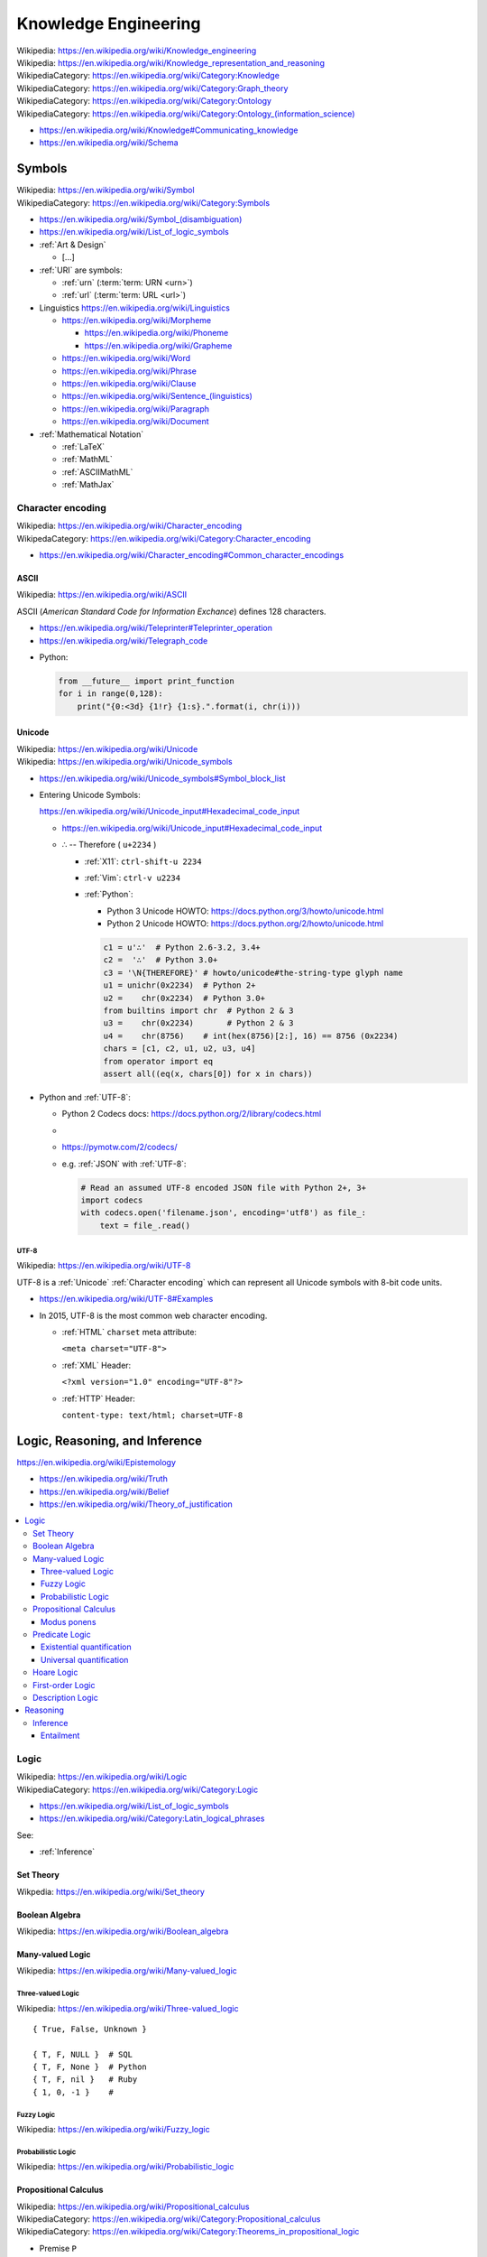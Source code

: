 
.. index:: Knowledge Engineering
.. _knowledge engineering:

Knowledge Engineering
========================
| Wikipedia: https://en.wikipedia.org/wiki/Knowledge_engineering
| Wikipedia: https://en.wikipedia.org/wiki/Knowledge_representation_and_reasoning
| WikipediaCategory: https://en.wikipedia.org/wiki/Category:Knowledge
| WikipediaCategory: https://en.wikipedia.org/wiki/Category:Graph_theory
| WikipediaCategory: https://en.wikipedia.org/wiki/Category:Ontology
| WikipediaCategory: `<https://en.wikipedia.org/wiki/Category:Ontology_(information_science)>`_


* https://en.wikipedia.org/wiki/Knowledge#Communicating_knowledge

* https://en.wikipedia.org/wiki/Schema


.. contents:


.. index:: Symbols
.. _symbols:

Symbols
---------
| Wikipedia: https://en.wikipedia.org/wiki/Symbol
| WikipediaCategory: https://en.wikipedia.org/wiki/Category:Symbols


* `<https://en.wikipedia.org/wiki/Symbol_(disambiguation)>`__
* https://en.wikipedia.org/wiki/List_of_logic_symbols

* :ref:`Art & Design`

  * [...]

* :ref:`URI` are symbols:

  * :ref:`urn` (:term:`term: URN <urn>`)
  * :ref:`url` (:term:`term: URL <url>`)

* Linguistics
  https://en.wikipedia.org/wiki/Linguistics

  * https://en.wikipedia.org/wiki/Morpheme

    + https://en.wikipedia.org/wiki/Phoneme
    + https://en.wikipedia.org/wiki/Grapheme

  * https://en.wikipedia.org/wiki/Word
  * https://en.wikipedia.org/wiki/Phrase
  * https://en.wikipedia.org/wiki/Clause
  * `<https://en.wikipedia.org/wiki/Sentence_(linguistics)>`__
  * https://en.wikipedia.org/wiki/Paragraph
  * https://en.wikipedia.org/wiki/Document

* :ref:`Mathematical Notation`

  * :ref:`LaTeX`
  * :ref:`MathML`
  * :ref:`ASCIIMathML`
  * :ref:`MathJax`

.. index:: Character encoding
.. index:: Character set
.. index:: Character map
.. index:: Codeset
.. _character encoding:
.. _character set:

Character encoding
++++++++++++++++++++
| Wikipedia: https://en.wikipedia.org/wiki/Character_encoding
| WikipedaCategory: https://en.wikipedia.org/wiki/Category:Character_encoding

* https://en.wikipedia.org/wiki/Character_encoding#Common_character_encodings


.. index:: ASCII
.. _ascii:

ASCII
```````
| Wikipedia: https://en.wikipedia.org/wiki/ASCII

ASCII (*American Standard Code for Information Exchance*) defines
128 characters.

* https://en.wikipedia.org/wiki/Teleprinter#Teleprinter_operation
* https://en.wikipedia.org/wiki/Telegraph_code

- Python:

  .. code:: python

      from __future__ import print_function
      for i in range(0,128):
          print("{0:<3d} {1!r} {1:s}.".format(i, chr(i)))


.. index:: Unicode
.. _unicode:

Unicode
`````````
| Wikipedia: https://en.wikipedia.org/wiki/Unicode
| Wikipedia: https://en.wikipedia.org/wiki/Unicode_symbols

* https://en.wikipedia.org/wiki/Unicode_symbols#Symbol_block_list
* Entering Unicode Symbols:

  | https://en.wikipedia.org/wiki/Unicode_input#Hexadecimal_code_input

  - https://en.wikipedia.org/wiki/Unicode_input#Hexadecimal_code_input

  + ∴ -- Therefore ( ``u+2234`` )

    - :ref:`X11`: ``ctrl-shift-u 2234``
    - :ref:`Vim`: ``ctrl-v u2234``

    - :ref:`Python`:

      * Python 3 Unicode HOWTO: https://docs.python.org/3/howto/unicode.html
      * Python 2 Unicode HOWTO: https://docs.python.org/2/howto/unicode.html

      .. code:: python

          c1 = u'∴'  # Python 2.6-3.2, 3.4+
          c2 =  '∴'  # Python 3.0+
          c3 = '\N{THEREFORE}' # howto/unicode#the-string-type glyph name
          u1 = unichr(0x2234)  # Python 2+
          u2 =    chr(0x2234)  # Python 3.0+
          from builtins import chr  # Python 2 & 3
          u3 =    chr(0x2234)       # Python 2 & 3
          u4 =    chr(8756)    # int(hex(8756)[2:], 16) == 8756 (0x2234)
          chars = [c1, c2, u1, u2, u3, u4]
          from operator import eq
          assert all((eq(x, chars[0]) for x in chars))

* Python and :ref:`UTF-8`:

  * Python 2 Codecs docs: https://docs.python.org/2/library/codecs.html
  *
  * https://pymotw.com/2/codecs/
  * e.g. :ref:`JSON` with :ref:`UTF-8`:

    .. code:: python

        # Read an assumed UTF-8 encoded JSON file with Python 2+, 3+
        import codecs
        with codecs.open('filename.json', encoding='utf8') as file_:
            text = file_.read()


.. index:: UTF-8
.. _utf-8:
.. _utf8:

UTF-8
~~~~~~
| Wikipedia: https://en.wikipedia.org/wiki/UTF-8

UTF-8 is a :ref:`Unicode` :ref:`Character encoding` which can
represent all Unicode symbols with 8-bit code units.

* https://en.wikipedia.org/wiki/UTF-8#Examples
* In 2015, UTF-8 is the most common web character
  encoding.

  * :ref:`HTML` ``charset`` meta attribute:

    ``<meta charset="UTF-8">``

  * :ref:`XML` Header:

    ``<?xml version="1.0" encoding="UTF-8"?>``

  * :ref:`HTTP` Header:

    ``content-type: text/html; charset=UTF-8``


.. index:: Logic, Reasoning, and Inference
.. _logic reasoning and inference:

Logic, Reasoning, and Inference
---------------------------------
https://en.wikipedia.org/wiki/Epistemology

* https://en.wikipedia.org/wiki/Truth
* https://en.wikipedia.org/wiki/Belief
* https://en.wikipedia.org/wiki/Theory_of_justification

.. contents::
   :local:


.. index:: Logic
.. _logic:

Logic
+++++++
| Wikipedia: https://en.wikipedia.org/wiki/Logic
| WikipediaCategory: https://en.wikipedia.org/wiki/Category:Logic

* https://en.wikipedia.org/wiki/List_of_logic_symbols
* https://en.wikipedia.org/wiki/Category:Latin_logical_phrases

See:

* :ref:`Inference`


.. index:: Set Theory
.. _set-theory:

Set Theory
````````````
| Wikpedia: https://en.wikipedia.org/wiki/Set_theory


.. index:: Boolean Algebra
.. _boolean-algebra:

Boolean Algebra
````````````````
| Wikipedia: https://en.wikipedia.org/wiki/Boolean_algebra


.. index:: Many-valued Logic
.. _many-valued-logic:

Many-valued Logic
````````````````````
| Wikipedia: https://en.wikipedia.org/wiki/Many-valued_logic


.. index:: Three-valued Logic
.. _three-valued-logic:

Three-valued Logic
~~~~~~~~~~~~~~~~~~~~
| Wikipedia: https://en.wikipedia.org/wiki/Three-valued_logic

::

    { True, False, Unknown }

    { T, F, NULL }  # SQL
    { T, F, None }  # Python
    { T, F, nil }   # Ruby
    { 1, 0, -1 }    #


.. index:: Fuzzy Logic
.. _fuzzy-logic:

Fuzzy Logic
~~~~~~~~~~~~~
| Wikipedia: https://en.wikipedia.org/wiki/Fuzzy_logic


.. index:: Probabilistic Logic
.. _probabilistic-logic:

Probabilistic Logic
~~~~~~~~~~~~~~~~~~~~~
| Wikipedia: https://en.wikipedia.org/wiki/Probabilistic_logic


.. index:: Propositional Calculus
.. index:: Propositional Logic
.. _propsitional logic:
.. _propsitional calculus:

Propositional Calculus
```````````````````````
| Wikipedia: https://en.wikipedia.org/wiki/Propositional_calculus
| WikipediaCategory: https://en.wikipedia.org/wiki/Category:Propositional_calculus
| WikipediaCategory: https://en.wikipedia.org/wiki/Category:Theorems_in_propositional_logic

* Premise ``P``
* Conclusion ``Q``


.. index:: Modus ponens
.. _modus ponens:

Modus ponens
~~~~~~~~~~~~~~
| Wikipedia: https://en.wikipedia.org/wiki/Modus_ponens

  + ``P -> Q`` -- Premise 1 ``P1`` ``P_1`` ("P sub 1")
  + ``P`` -- Premise 2 ``P2`` ``P_2`` ("P sub 2")
  + ``∴ Q`` -- Conclusion ``Q`` ``Q_0`` ("Q sub 0")


.. index:: Predicate Logic
.. _predicate logic:

Predicate Logic
`````````````````
| Wikipedia: https://en.wikipedia.org/wiki/Predicate_logic

* Universe of discourse
* Predicate

  * ∃ -- There exists -- Existential quantifier
  * ∀ -- For all -- Universal quantifier



.. index:: Existential quantification
.. _existential quantification:

Existential quantification
~~~~~~~~~~~~~~~~~~~~~~~~~~~
| Wikipedia: https://en.wikipedia.org/wiki/Existential_quantification

* ∃ -- "There exists" is the **Existential quantifier** symbol.

* An existential quantifier
  is true ("holds true")
  if there is one (or more) example in which
  the condition holds true.

* An existential quantifier is
  *satisfied* by **one** (or more) examples.



.. index:: Universal quantification
.. _universal quantification:

Universal quantification
~~~~~~~~~~~~~~~~~~~~~~~~~~
| Wikipedia: https://en.wikipedia.org/wiki/Existential_quantification

* ∀ -- "For all" is the **Universal quantifier** symbol.
* A universal quantification is **disproven by one counterexample**
  where the condition does not hold true.

  * disproven by one counterexample.


.. index:: Hoare Logic
.. _hoare logic:

Hoare Logic
`````````````
| Wikipedia: https://en.wikipedia.org/wiki/Hoare_logic

   * precondition ``P``
   * command ``C``
   * postcondition ``Q``

See:

* :ref:`Predicate Calculus`, :ref:`Description Logic`
* :ref:`Given-When-Then`


.. index:: First-order Logic
.. index:: FOL
.. _FOL:

First-order Logic
```````````````````
| Wikipedia: https://en.wikipedia.org/wiki/First-order_logic

First-order logic (*FOL*)

* Terms

  + Variables

    + ``x``, ``y``, ``z``
    + ``x``, ``x_0`` ("x subscript 0", "x sub 0")

  + Functions

    + ``f(x)`` -- function symbol (arity 1)
    + ``a`` -- constant symbol (arity 0) ( ``a()`` )

+ Formulas ("formulae")

  + Equality

    * ``=`` -- equality

  + Logical Connectives ("unary", "binary", sequence/tuple/list)

    + ``¬`` --  ``~``, ``!`` -- negation (unary)
    + ...
    + ``∧`` -- ``^``, ``&&``, ``and`` -- conjunction
    + ``∨`` -- ``v``, ``||``, ``or`` -- disjunction
    + ``→`` -- ``->``, ``⊃`` -- implication
    + ``↔`` -- ``<->``, ``≡`` -- biconditional
    + ...
    + ``XOR``
    + ``NAND``

  + Grouping Operators

    + Parentheses ``( )``
    + Brackets ``< >``

  + Relations

    + ``P(x)`` -- predicate symbol (n_args=1, arity 1, valence 1)
    + ``R(x)`` -- relation symbol  (n_args=1, arity 1, valence 1)
    + ``Q(x,y)`` -- binary predicate/relation symbol (n_args=2, ...)

  + Quantifier Symbols "universe relation"

    * :ref:`∃ <Existential Quantification>`
    * :ref:`∀ <Universal Quantification>`

  + ... https://en.wikipedia.org/wiki/First-order_logic


.. index:: Description Logic
.. index:: DL
.. _DL:

Description Logic
```````````````````
| Wikipedia: https://en.wikipedia.org/wiki/Description_logic

Description Logic (*DL*; DLP (Description Logic Programming))

* https://en.wikipedia.org/wiki/Description_logic#Notation
* https://en.wikipedia.org/wiki/Description_logic#Relationship_with_other_logics

::

    Knowledge Base = TBox + ABox

* https://en.wikipedia.org/wiki/TBox (Schema: Class/Property Ontology)
* https://en.wikipedia.org/wiki/ABox (Facts / Instances)

See:

* :ref:`OWL`, :ref:`entailment`
* :ref:`Semantic web`
* :ref:`N3` for ``=>`` implies


.. index:: Reasoning
.. _reasoning:

Reasoning
++++++++++
https://en.wikipedia.org/wiki/Deductive_reasoning

https://en.wikipedia.org/wiki/Category:Reasoning

https://en.wikipedia.org/wiki/Semantic_reasoner

See: :ref:`DL`


.. index:: Inference
.. _inference:

Inference
```````````
| Inference: https://en.wikipedia.org/wiki/Inference


* https://en.wikipedia.org/wiki/Rule_of_inference (Logic)
* https://en.wikipedia.org/wiki/List_of_rules_of_inference


* https://en.wikipedia.org/wiki/Category:Statistical_inference (Logic + Math)

.. index:: Entailment
.. _entailment:

Entailment
~~~~~~~~~~~~
| Wikipedia: https://en.wikipedia.org/wiki/Entailment

* http://www.w3.org/TR/owl2-profiles/#Introduction

See: :ref:`data science`


.. index:: Data Engineering
.. _data engineering:

Data Engineering
-----------------

Data Engineering is about the 5 Ws (who, what, when, where, why)
and **how** data are stored.

| Who:   schema:author         ``@westurner`` ;
| What:  schema:name           "WRD R&D Documentation"@en ;
| When:  schema:codeRepository <`<https://github.com/wrdrd/docs/commits/master>`__> ;
| Where: schema:codeRepository <`<https://github.com/wrdrd/docs>`__> ;
| Why:   schema:description    "Documentation purposes"@en ;
| How:   schema:programmingLanguage :ReStructuredText ;
| How:   schema:runtimePlatform [ :Python, :CPython, :Sphinx ] ;

.. contents::
   :local:


.. index:: File Structures
.. _file structures:

File Structures
+++++++++++++++++
https://en.wikipedia.org/wiki/File_format

`<https://en.wikipedia.org/wiki/Record_(computer_science)>`_

`<https://en.wikipedia.org/wiki/Field_(computer_science)>`_

https://en.wikipedia.org/wiki/Index#Computer_science

* :ref:`tar` and :ref:`zip` are file structures
  that have a *manifest* and a *payload*

  * :ref:`filesystems` often have redundant manifests
    (and/or deduplication according to a hash table manifest
    with an interface like a :ref:`dht`)

* :ref:`web standards` and :ref:`semantic web standards` which define
  file structures (and stream protocols):

  * :ref:`XML`
  * :ref:`RDF` (:ref:`RDF/XML`, :ref:`Turtle`, :ref:`n3`, :ref:`rdfa`,
    :ref:`json-ld`)
  * :ref:`JSON` (:ref:`json-ld`)
  * :ref:`HTTP`


.. index:: Git File Structures
.. _git file structures:

Git File Structures
``````````````````````
:ref:`Git` specifies a number of file structures:
:ref:`Git Objects <git object>`,
:ref:`Git References <git reference>`,
and :ref:`Git Packfiles <git packfile>`.

Git implements something like **on-disk** *shared snapshot objects*
with commits, branching, merging, and multi-protocol push/pull
semantics: https://en.wikipedia.org/wiki/Shared_snapshot_objects


.. index:: Git Object
.. _git object:

Git Object
~~~~~~~~~~~~~
| Docs: https://git-scm.com/book/en/v2/Git-Internals-Git-Objects


.. index:: Git Reference
.. _git reference:

Git Reference
~~~~~~~~~~~~~~~~
| Docs: https://git-scm.com/book/en/v2/Git-Internals-Git-References


.. index:: Git Packfile
.. _git packfile:

Git Packfile
~~~~~~~~~~~~~~~~
| Docs: https://git-scm.com/book/en/v2/Git-Internals-Packfiles

  "Git is a content-addressable :ref:`filesystem <filesystems>`"


.. index:: Bup
.. _bup:

==========
bup
==========
| Homepage: https://bup.github.io/
| Source: git https://github.com/bup/bup
| Docs: https://github.com/bup/bup/blob/master/README.md
| Docs: https://bup.github.io/man.html
| Docs: https://github.com/bup/bup/blob/master/DESIGN

Bup (*backup*) is a backup system based on :ref:`git packfiles <git packfile>`
and rolling checksums.

    [:ref:`Bup` is a very] efficient backup system
    based on the :ref:`git packfile` format,
    providing fast incremental saves
    and global deduplication
    (among and within files, including virtual machine images).



.. index:: Torrent file structure
.. _torrent file structure:

Torrent file structure
```````````````````````
A :term:`bittorrent torrent file` is an encoded manifest
of tracker, :ref:`DHT`, and :term:`web seed <web seeding>` :term:`URIs <URI>`;
and segment checksum hashes.

* Like :ref:`MPEG-DASH` and :ref:`HTTP Live Streaming`,
  :ref:`bittorrent` downloads file segments
  over :ref:`http`.

See: :ref:`bittorrent`, :ref:`named data networking`, :ref:`web distribution`


.. index:: File Locking
.. _file locking:

File Locking
++++++++++++++
| Wikipedia: https://en.wikipedia.org/wiki/File_locking

File locking is one strategy for synchronization
with concurrency and parallelism.

* An auxilliary ``<filename>.lock`` file
  is still susceptible to *race conditions*
* :ref:`C` file locking functions: ``fcntl``, ``lockf``, ``flock``
* :ref:`Python` file locking functions: ``fcntl.fcntl``, ``fcntl.lockf``,
  ``fcntl.flock``:
  https://docs.python.org/2/library/fcntl.html
* To lock a file for all processes with :ref:`Linux` requires
  a *mandatory file locking* mount option (`mount -o mand``) and
  per-file setgid and noexec bits (``chmod g+s,g-s``).
* To lock a file (or a range / record of a file) for all processes with
  :ref:`Windows` requires no additional work beyond
  ``win32con.LOCKFILE_EXCLUSIVE_LOCK``,
  ``win32file.LockFileEx``, and ``win32file.UnlockFileEx``.
* CWE-667: Improper Locking:
  https://cwe.mitre.org/data/definitions/667.html#Relationships

  + https://en.wikipedia.org/wiki/File_locking#Problems
  + https://en.wikipedia.org/wiki/Race_condition
  + CWE-833: Deadlock

    https://cwe.mitre.org/data/definitions/833.html

    https://en.wikipedia.org/wiki/Deadlock




.. index:: Data Structures
.. _data structures:

Data Structures
++++++++++++++++
| Wikipedia: https://en.wikipedia.org/wiki/Data_structure
| WikipediaCategory: https://en.wikipedia.org/wiki/Category:Data_structures
| Docs: https://en.wikipedia.org/wiki/List_of_data_structures

* http://rosettacode.org/wiki/Category:Programming_Tasks

  * http://rosettacode.org/wiki/Greatest_common_divisor
  * http://rosettacode.org/wiki/Go_Fish


.. index:: Arrays
.. _arrays:

Arrays
````````
| Wikipedia: https://en.wikipedia.org/wiki/Array_data_structure
| Docs: https://en.wikipedia.org/wiki/List_of_data_structures#Arrays

An array is a data structure for unidimensional data.

* Arrays must be resized when data grows beyond the initial
  shape of the array.
* Sparse arrays are sparsely allocated.
* A multidimensional array is said to be a :ref:`matrix <matrix>`.


.. index:: Matrix
.. index:: Matrices
.. _matrix:

Matrices
``````````
| Wikipedia: `<https://en.wikipedia.org/wiki/Matrix_(computer_science)>`_

A matrix is a data structure for multidimensional data;
a multidimensional :ref:`array <arrays>`.


.. index:: Lists
.. _lists:

Lists
```````
| Wikipedia: https://en.wikipedia.org/wiki/Linked_list
| Docs: https://en.wikipedia.org/wiki/List_of_data_structures#Lists

A list is a data structure with nodes that link to
a next and/or previous node.


.. index:: Graphs
.. _graphs:

Graphs
````````
| Wikipedia: `<https://en.wikipedia.org/wiki/Graph_(abstract_data_type)>`__
| Wikipedia: `<https://en.wikipedia.org/wiki/Graph_(mathematics)>`__
| Wikipedia: `<https://en.wikipedia.org/wiki/Graph_theory>`__
| Docs: https://en.wikipedia.org/wiki/Conceptual_graph
| WikipediaCategory: `<https://en.wikipedia.org/wiki/Category:Graphs>`__
| WikipediaCategory: `<https://en.wikipedia.org/wiki/Category:Graph_data_structures>`__
| WikipediaCategory: `<https://en.wikipedia.org/wiki/Category:Graph_theory>`__

A graph is a :term:`system` of nodes connected by edges;
an abstract data type for which there are a number of
suitable data structures.

* A node has edges.
* An edge connects nodes.

* Edges of **directed graphs** flow in only one direction;
  and so require two edges with separate attributes
  (e.g. 'magnitude', 'scale'

  | Wikipedia: https://en.wikipedia.org/wiki/Directed_graph

* Edges of an **undirected graph** connect nodes
  in both directions (with the same attributes).

  | Wikipedia: `<https://en.wikipedia.org/wiki/Graph_(mathematics)#Undirected_graph>`__

* Graphs and :ref:`trees` are **traversed** (or *walked*);
  according to a given algorithm (e.g. :ref:`DFS`, :ref:`BFS`).

* Graph nodes can be listed in many different *orders*
  (or with a given *ordering*):

  * Preoder
  * Inorder
  * Postorder
  * Level-order

* There are many :ref:`data structure <data structures>`
  representatations for :ref:`graphs`.

* There are many data serialization/marshalling
  formats for graphs:

  * Graph edge lists can be stored as adjacency :ref:`matrices <matrix>`.
  * :ref:`NetworkX` supports a number of graph storage formats.
  * :ref:`RDF` is a :ref:`standard semantic web <semantic web standards>`
    :ref:`linked data` format for :ref:`graphs`.
  * :ref:`JSON-LD` is a :ref:`standard semantic web <semantic web standards>`
    :ref:`linked data` format for :ref:`graphs`.

* There are many :ref:`Graph Databases` and :ref:`triplestores`
  for storing graphs.

* A cartesian product has an interesting graph representation.
  (See :ref:`compression algorithms`)


.. index:: NetworkX
.. _networkx:

NetworkX
~~~~~~~~~~~
| Wikipedia: https://en.wikipedia.org/wiki/NetworkX
| Homepage: https://networkx.github.io/
| Source: git https://github.com/networkx/networkx
| Docs: https://networkx.github.io/documentation.html
| Docs: https://networkx.github.io/documentation/latest/
| Docs: https://networkx.github.io/documentation/latest/tutorial/
| Docs: https://networkx.github.io/documentation/latest/reference/classes.html
| Docs: https://networkx.github.io/documentation/latest/reference/algorithms.html

NetworkX is an :ref:`open source` graph algorithms library
written in :ref:`Python`.



.. index:: DFS
.. index:: Depth-first search
.. _dfs:

DFS
~~~~~
| Wikipedia: https://en.wikipedia.org/wiki/Depth-first_search

DFS (*Depth-first search*) is a :ref:`graph <graphs>` traversal algorithm.

::

    # Given a tree:
    1
      1.1
      1.2
    2
      2.1
      2.2

    # BFS:
    [1, 1.1, 1.2, 2, 2.1, 2.2

See also: :ref:`BSP`, Firefly Algorithm


.. index:: BFS
.. index:: Breadth-first search
.. _bfs:

BFS
~~~~
| Wikipedia: https://en.wikipedia.org/wiki/Breadth-first_search

BFS (*Breadth-first search*) is a :ref:`graph <graphs>` traversal agorithm.

::

    # Given a tree:
    1
      1.1
      1.2
    2
      2.1
      2.2

    # BFS:
    1, 2, 1.1, 1.2, 2.1, 2.2

* [ ] BFS and :ref:`BSP`


.. index:: Topological Sorting
.. _topological sorting:

Topological Sorting
~~~~~~~~~~~~~~~~~~~~~
| Wikipedia: https://en.wikipedia.org/wiki/Topological_sorting

A DAG (*directed acyclic* :ref:`graph <graphs>`) has a
topological sorting, or is topologically sorted.

* The unix ``tsort`` utility does a topological sorting
  of a space and newline delimited list of edge
  labels:

.. code:: bash

    $ tsort --help
    Usage: tsort [OPTION] [FILE]
    Write totally ordered list consistent with the partial ordering in FILE.
    With no FILE, or when FILE is -, read standard input.

        --help     display this help and exit
        --version  output version information and exit

    GNU coreutils online help: <http://www.gnu.org/software/coreutils/>
    For complete documentation, run: info coreutils 'tsort invocation'

    $ echo -e '1 2\n2 3\n3 4\n2 a' | tsort
    1
    2
    a
    3
    4

* Installing a set of packages with dependencies
  is a topological sorting problem;
  plus e.g. version and platform constraints
  (as solvable with a SAT constraint satisfaction solver
  (see :ref:`conda` (pypi:pycosat)))

* A topological sorting can identify the
  "root" of a **directed acyclic graph**.

  * *Information gain* can be useful
    for less discrete problems.


.. index:: Trees
.. _trees:

Trees
```````
| Wikipedia: https://en.wikipedia.org/wiki/Tree_data_structure
| Docs: http://rosettacode.org/wiki/Tree_traversal

A tree is a directed :ref:`graph <graphs>`.

* A tree is said to have branches and leaves; or just nodes.

There are many types of and applications for trees:

* https://en.wikipedia.org/wiki/List_of_data_structures#Trees
* https://en.wikipedia.org/wiki/B-tree
* https://en.wikipedia.org/wiki/Trie
* https://en.wikipedia.org/wiki/Abstract_syntax_tree
* https://en.wikipedia.org/wiki/Parse_tree
* https://en.wikipedia.org/wiki/Decision_tree
* https://en.wikipedia.org/wiki/Minmax
* https://en.wikipedia.org/wiki/Database_index
* Search: Indexing, Lookup


.. index:: Compression Algorithms
.. _compression algorithms:

Compression Algorithms
+++++++++++++++++++++++++

.. index:: bzip2
.. _bzip2:

bzip2
```````
| Wikipedia: https://en.wikipedia.org/wiki/Bzip2
| File Extension: ``.bz2``
| Homepage: http://bzip.org/

bzip2 is an :ref:`open source` lossless compression algorithm
based upon the ``Burrows-Wheeler`` algorithm.

* bzip2 is usually slower than :ref:`gzip` or :ref:`zip`,
  but more space efficient


.. index:: gzip
.. _gzip:

gzip
``````
| Wikipedia: https://en.wikipedia.org/wiki/Gzip
| Homepage: https://www.gnu.org/software/gzip/
| File Extension: ``.gz``
| Source: http://ftp.gnu.org/gnu/gzip/
| Docs: https://www.gnu.org/software/gzip/manual/
| Docs: https://www.gnu.org/software/gzip/manual/gzip.html

gzip is a compression algorithm
based on ``DEFLATE`` and ``LZ77``.

* gzip is similar to :ref:`Zip`, in that both are based upon
  ``DEFLATE``


.. index:: tar
.. _tar:

tar
````
| Wikipedia: `<https://en.wikipedia.org/wiki/Tar_(computing)>`__
| File Extension: ``.tar``

:ref:`tar` is a file archiving format
for storing a manifest of records of
a set of files with paths and attributes
at the beginning of the actual files
all concatenated into one file.

* TAR = ( table of contents + data stream )
* ``.tar.gz`` is :ref:`tar` + :ref:`gzip`
* ``.tar.bz2`` is :ref:`tar` + :ref:`bzip2`

TAR and :ref:`gzip` or :ref:`bzip2` can be streamed over SSH::

    # https://unix.stackexchange.com/a/95994
    tar czf - . | ssh remote "( cd ~/ ; cat > file.tar.gz )"
    tar bzf - . | ssh remote "( cd ~/ ; cat > file.tar.bz2 )"

See also: :ref:`zip` (:ref:`windows`)


.. index:: ZIP
.. _zip:

zip
````
| Wikipedia: `<https://en.wikipedia.org/wiki/Zip_(file_format)>`__

zip is a lossless file archive compression


.. index:: Checksums
.. index:: Hash Functions
.. _hash function:

Hash Functions
++++++++++++++++
| Wikipedia: https://en.wikipedia.org/wiki/Hash_function
| Wikipedia: https://en.wikipedia.org/wiki/Cryptographic_hash_function

Hash functions (or *checksums*) are one-way functions
designed to produce uniquely identifying identifiers for blocks
or whole files in order to verify data :ref:`integrity`.

* A *hash* is the output of a hash function.
* In :ref:`Python`, ``dict`` keys must be *hashable*
  (must have a ``__hash__`` method).
* In :ref:`Java`, :ref:`Scala`, and many other languages
  ``dicts`` are called ``HashMaps``.
* :ref:`MD5` is a checksum algorithm.
* :ref:`SHA` is a group of checksum algorithms.


.. index:: CRC
.. index:: Cyclical Redundancy Check
.. _crc:

CRC
````
| Wikipedia: https://en.wikipedia.org/wiki/Cyclic_redundancy_check

A CRC (*Cyclical Redundancy Check*) is a hash function
for error detection based upon an extra *check value*.

* :ref:`Hard drives` and :ref:`SSDs <ssd>` implement CRCs.
* :ref:`Ethernet` implements CRCs.


.. index:: MD5
.. _md5:

MD5
`````
| Wikipedia: https://en.wikipedia.org/wiki/MD5

MD5 is a 128-bit hash function which is now broken, and deprecated
in favor of :ref:`SHA-2 <sha>` or better.

.. code:: bash

    md5
    md5sums


.. index:: SHA
.. _sha:

SHA
````
| Wikipedia: https://en.wikipedia.org/wiki/Secure_Hash_Algorithm

* SHA-0 --  160 bit (retracted 1993)
* SHA-1 --- 160 bit (deprecated 2010)
* SHA-2 --- sha-256, sha-512
* SHA-3 (2012)

.. code:: bash

    shasum
    shasum -a 1
    shasum -a 224
    shasum -a 256
    shasum -a 384
    shasum -a 512
    shasum -a 512224
    shasum -a 512256


.. index:: Filesystems
.. index:: File Systems
.. _filesystems:

Filesystems
++++++++++++++
| Wikipedia: https://en.wikipedia.org/wiki/File_system

Filesystems (*file systems*) determine how files are
represented in a persistent physical medium.

* On-disk filesystems determine where and how redundantly data is stored
* On-disk filesystems: :ref:`ext`, :ref:`btrfs`,
  :ref:`FAT`, :ref:`NTFS`, :ref:`HFS+`
* :ref:`network filesystems` link disk storage pools with other resources
  (e.g. :ref:`NFS`, :ref:`Ceph`, :ref:`GlusterFS`)


.. index:: RAID
.. _raid:

RAID
``````
| Wikipedia: https://en.wikipedia.org/wiki/RAID

RAID (*redundant array of independent disks*)
is set of configurations for :ref:`hard drives` and :ref:`SSDs <ssd>`
to *stripe* and/or *mirror* with *parity*.

::

  RAID 0 -- striping,        -,             no parity ... throughput
  RAID 1 -- no striping,  mirroring,        no parity ...
  RAID 2 -- bit striping,    -,             no parity ... legacy
  RAID 3 -- byte striping,   -,      dedicated parity ... uncommon
  RAID 4 -- block striping,  -,      dedicated parity
  RAID 5 -- block striping,  -,    distributed parity ... min. 3; n-1 rebuild
  RAID 6 -- block striping,  -, 2x distributed parity

RAID Implementations:

* RAID may be implemented by a physical controller with
  multiple drive connectors.
* RAID may be implemented as a BIOS setting.
* RAID may be implemented with software e.g. :ref:`lvm`, :ref:`btrfs`.

* https://en.wikipedia.org/wiki/RAID#Software-based
* https://en.wikipedia.org/wiki/RAID#Firmware-_and_driver-based ("*fake RAID*")

* Data Scrubbing
    Data scrubbing is a technique for checking
    for inconsistencies between redundant copies of data

    Data scrubbing is routinely part of RAID
    (with *mirrors* and/or *parity* bits).

    https://en.wikipedia.org/wiki/Data_scrubbing



.. index:: MBR
.. _mbr:

MBR
`````
| Wikipedia: https://en.wikipedia.org/wiki/Master_boot_record

MBR (*Master Boot Record*) is a
boot record format and a
file partition scheme.

* DOS and :ref:`Windows` use MBR partition tables.
* Many/most UNIX variants support MBR partition tables.
* :ref:`Linux` supports MBR partition tables.
* Most PCs since 1983 boot from MBR partition tables.
* When a PC boots, it reads the MBR on the first configured
  drive in order to determine where to find the bootloader.


.. index:: GPT
.. _gpt:

GPT
`````
| Wikipedia: https://en.wikipedia.org/wiki/GUID_Partition_Table

GPT (*GUID Partition Table*) is a
boot record format and a
file partition scheme
wherein partitions are assigned GUIDs (*Globally Unique Identifiers*).

* :ref:`OSX` uses GPT partition tables.
* :ref:`Linux` supports GPT partition tables.
* https://en.wikipedia.org/wiki/GUID_Partition_Table#UNIX_and_Unix-like_operating_systems


.. index:: LVM
.. index:: Logical Volume Manager
.. _lvm:

LVM
``````````````````````
| Wikipedia: `<https://en.wikipedia.org/wiki/Logical_Volume_Manager_(Linux)>`__
| Homepage: https://www.sourceware.org/lvm2/
| Source: ftp://sources.redhat.com/pub/lvm2/
| Docs: https://www.sourceware.org/dm/
| Docs: http://www.tldp.org/HOWTO/LVM-HOWTO/index.html
| Docs: http://www.tldp.org/HOWTO/LVM-HOWTO/anatomy.html

LVM (*Logical Volume Manager*) is an :ref:`open source`
software disk abstraction layer with snapshotting, copy-on-write,
online resize and allocation and a number of additional features.

* In LVM, there are *Volume Groups* (VG),
  *Physical Volumes* (PV), and *Logical Volumes* (LV).
* LVM can do striping and high-availability sofware :ref:`RAID`.
* LVM and ``device-mapper`` are now part of the :ref:`Linux`
  kernel tree
  (the LVM :ref:`linux` kernel modules are built and included
  with most distributions' default kernel build).
* LVM Logical Volumes can be resized online
  (without e.g. rebooting to busybox or a LiveCD);
  but many :ref:`filesystems` support only
  onlize grow (and not online shrink).
* There is feature overlap between :ref:`lvm` and :ref:`btrfs`
  (pooling, snapshotting, copy-on-write).


.. index:: btrfs
.. _btrfs:

btrfs
```````
| Wikipedia: https://en.wikipedia.org/wiki/Btrfs
| Homepage: https://btrfs.wiki.kernel.org/index.php/Main_Page
| Source: https://btrfs.wiki.kernel.org/index.php/Btrfs_source_repositories
| Source: git git://git.kernel.org/pub/scm/linux/kernel/git/mason/btrfs-progs.git
| Docs: https://btrfs.wiki.kernel.org/index.php/Getting_started#Basic_Filesystem_Commands
| Docs: https://btrfs.wiki.kernel.org/index.php/Problem_FAQ
| Docs: https://access.redhat.com/documentation/en-US/Red_Hat_Enterprise_Linux/6/html/Storage_Administration_Guide/ch-btrfs.html
| Docs: https://wiki.archlinux.org/index.php/Btrfs
| Docs: https://help.ubuntu.com/community/btrfs

btrfs (:ref:`B-tree <trees>` *filesystem*) is an
:ref:`open source` pooling, snapshotting,
checksumming, deduplicating, union mounting
copy-on-write on-disk :ref:`Linux` filesystem.


.. index:: ext2
.. index:: ext3
.. index:: ext4
.. _ext:

ext
````
| Wikipedia: https://en.wikipedia.org/wiki/Ext2
| Wikipedia: https://en.wikipedia.org/wiki/Ext3
| Wikipedia: https://en.wikipedia.org/wiki/Ext4

ext2, ext3, and ext4 are the ext (*extended filesystem*)
:ref:`open source`
on-disk filesystems.

* ext filesystems are the default filesystems of many
  :ref:`Linux` distributions.
* :ref:`windows` machines can access ext2, ext3, and ext4 filesystems
  with ext2explore and ext2fsd.
* :ref:`OSX` machines can access ext2, ext3, and ext4 filesystems
  with OSXFuse and FUSE-EXT2.


.. index:: FAT
.. index:: FAT12
.. index:: FAT16
.. index:: FAT32
.. _fat:

FAT
`````
| Wikipedia: https://en.wikipedia.org/wiki/File_Allocation_Table

FAT is a group of on-disk filesystem standards.

* FAT is used on cross-platform USB drives.
* FAT is found on older :ref:`Windows` and DOS machines.
* FAT12, FAT16, and FAT32 are all FAT filesystem standards.
* FAT32 has a maximum filesize of 4GB and a maximum volume size of 2 TB.
* :ref:`Windows` machines can read and write FAT partitions.
* :ref:`OSX` machines can read and write FAT partitions.
* :ref:`Linux` machines can read and write FAT partitions.


.. index:: ISO9660
.. _iso9660:

ISO9660
`````````
| Wikipedia: https://en.wikipedia.org/wiki/ISO_9660
| FileExt: ``.iso``

ISO9660 is an :ref:`ISO` standard for :ref:`disc drive <disc drives>` images
which specifies a standard for booting from a filesystem image.

* Many :ref:`Operating System <operating systems>`
  distributions are distributed
  as :ref:`ISO9660` ``.iso`` files.
* ISO9660 and :ref:`Linux`:

  + An ISO9660 ISO can be *loop mounted*::

        mount -o loop,ro -t iso9660 ./path/to/file.iso /mnt/cdrom

  + An ISO8660 CD can be *mounted*::

        mount -o ro -t iso9660 /dev/cdrom /mnt/cdrom

* Most CD/DVD burning utilities support ISO9660 ``.iso``
  files.
* ISO9660 is useful in that it specifies how to encode
  the boot sector (*El Torito*) and partition layout.
* Nowadays, ISO9660 ``.iso`` files are often
  converted to raw drive images and written to
  bootable :ref:`USB` Mass Storage devices
  (e.g. to write a install / recovery disq
  for :ref:`Debian`, :ref:`Ubuntu`, :ref:`Fedora`, :ref:`Windows`)


.. index:: HFS+
.. _hfs+:

HFS+
`````````
| Wikipedia: https://en.wikipedia.org/wiki/HFS_Plus

HFS+ (*Hierarchical Filesystem*) or *Mac OS Extended*,
is the filesystem for Mac OS 8.1+ and :ref:`OSX`.

* HFS+ is required for :ref:`OSX` and Time Machine.

  http://www.cnet.com/how-to/the-best-ways-to-format-an-external-drive-for-windows-and-mac/

* :ref:`Windows` machines can access HFS+ partitions with:
  HFSExplorer (free, :ref:`Java`), Paragon HFS+ for Windows,
  or MacDrive

  http://www.makeuseof.com/tag/4-ways-read-mac-formatted-drive-windows/

* :ref:`Linux` machines can access HFS+ partitions with
  ``hfsprogs`` (``apt-get install hfsprogs``, ``yum install hfsprogs``).


.. index:: NTFS
.. _ntfs:

NTFS
```````
| Wikipedia: https://en.wikipedia.org/wiki/NTFS

NTFS is a proprietary journaling filesytem.

* :ref:`Windows` machines since Windows NT 3.1 and Windows XP
  default to NTFS filesystems.
* Non-Windows machines can access NTFS partitions through
  NTFS-3G: https://en.wikipedia.org/wiki/NTFS-3G


.. index:: FUSE
.. _fuse:

FUSE
`````
| Wikipedia: https://en.wikipedia.org/wiki/Filesystem_in_Userspace
| Homepage: http://fuse.sourceforge.net/
| Download: http://sourceforge.net/projects/fuse/files/fuse-2.X/
| Source: git http://git.code.sf.net/p/fuse/fuse
| Docs: http://fuse.sourceforge.net/doxygen/index.html
| Docs: http://sourceforge.net/p/fuse/wiki/FileSystems/
| Docs: http://sourceforge.net/p/fuse/wiki/LanguageBindings/
| Docs: http://sourceforge.net/p/fuse/wiki/OperatingSystems/

FUSE (*Filesystem in Userspace*) is a userspace filesystem API
for implementing filesystems in userspace.

* FUSE support is included in the :ref:`Linux` kernel since 2.6.14.
* FUSE is available for most :ref:`POSIX` platforms.

Interesting FUSE implementations:

* PyFilesystem is a :ref:`Python` :term:`language api`
  interface which supports `FUSE`:
  http://docs.pyfilesystem.org/en/latest/
* There are FUSE bindings for :ref:`Hadoop` :ref:`HDFS`.
* :ref:`Ceph` can be mounted with/over/through `FUSE`.
* :ref:`GlusterFS` can be mounted with/over/through `FUSE`.
* :ref:`NTFS`-3G mounts volumes with `FUSE`.
* virtualbox-fuse supports mounting of :ref:`virtualbox` VDI images with FUSE.
* :ref:`SSHFS`, GitFS, GmailFS, GdriveFS, WikipediaFS and :ref:`Gnome` GVFS
  are all FUSE filesystems.


.. index:: SSHFS
.. _sshfs:

SSHFS
~~~~~~~
| Wikipedia: https://en.wikipedia.org/wiki/SSHFS
| Homepage: http://fuse.sourceforge.net/sshfs.html
| Download: http://sourceforge.net/projects/fuse/files/sshfs-fuse/
| Source: git http://git.code.sf.net/p/fuse/sshfs
| Docs: https://wiki.archlinux.org/index.php/Sshfs
| Docs: https://help.ubuntu.com/community/SSHFS
| Docs: https://github.com/osxfuse/osxfuse/wiki/SSHFS

SSHFS is a :ref:`FUSE` filesystem for mounting remote directories over SSH.



.. index:: Network Filesystems
.. index:: Network File Systems
.. _network filesystems:

Network Filesystems
+++++++++++++++++++++
| Wikipedia: `<https://en.wikipedia.org/wiki/Network_filesystem>`__


.. index:: Ceph
.. _ceph:

Ceph
`````
| Wikipedia: `<https://en.wikipedia.org/wiki/Ceph_(software)>`__
| Homepage: http://ceph.com/
| Download: http://ceph.com/resources/downloads/
| Source: git https://github.com/ceph/ceph
| Docs: http://ceph.com/docs/master/
| Docs: http://ceph.com/docs/master/rados/
| Docs: http://ceph.com/docs/master/radosgw/
| Docs: http://ceph.com/docs/master/radosgw/s3/
| Docs: http://ceph.com/docs/master/radosgw/swift/
| Docs: http://ceph.com/docs/master/radosgw/keystone/
| Docs: http://ceph.com/docs/master/rbd/rbd-openstack/

Ceph is an :ref:`open source` network filesystem
(a :ref:`distributed database <distributed databases>`
for files with attributes like owner, group, permissions)
written in :ref:`C++` and :ref:`Perl`
which runs over top of one or more on-disk filesystems.

* Ceph Block Device (*rbd*) -- striping, caching, snapshots, copy-on-write,
  :ref:`kvm`, :ref:`libvirt`, :ref:`OpenStack` Cinder block storage
* Ceph Filesystem (*cephfs*) -- :ref:`POSIX`
  :ref:`filesystem <filesystems>` with
  :ref:`FUSE`, :ref:`NFS`, :ref:`CIFS`, and :ref:`HDFS` APIs
* Ceph Object Gateway (*radosgw*) -- :term:`RESTful API`,
  :ref:`AWS` S3 API, :ref:`OpenStack` Swift API,
  :ref:`OpenStack` Keystone authentication


.. index:: CIFS
.. _cifs:

CIFS
``````
CIFS (*Common Internet File System*) is a centralized network filesystem
protocol.

* Samba ``smbd`` is one implementation of a :ref:`CIFS` network file server.


.. index:: DDFS
.. _ddfs:

DDFS
``````
|

DDFS (*Disco Distributed File System*) is a
distributed network filesystem
written in :ref:`Python` and :ref:`C`.

* DDFS is like a :ref:`python` implementation of :ref:`HDFS`
  (which is written in :ref:`Java`).



.. index:: GlusterFS
.. _glusterfs:

GlusterFS
```````````
| Wikipedia: https://en.wikipedia.org/wiki/GlusterFS
| Homepage: http://www.gluster.org/
| Project: https://forge.gluster.org/glusterfs-core
| Source: git https://git.forge.gluster.org/glusterfs-core/glusterfs.git
| Docs: https://gluster.readthedocs.org/en/latest/
| Docs: https://gluster.readthedocs.org/en/latest/Quick-Start-Guide/Quickstart/
| Docs: https://gluster.readthedocs.org/en/latest/Install-Guide/Setup_virt/
| Docs: https://gluster.readthedocs.org/en/latest/Install-Guide/Setup_Bare_metal/
| Docs: https://gluster.readthedocs.org/en/latest/Install-Guide/Setup_aws/
| Docs: https://gluster.readthedocs.org/en/latest/Administrator%20Guide/GlusterFS%20Cinder/
| Tcp ports: 111, 24007, 24008, 24009, 24010, 24011, 38465:38469

GlusterFS is an :ref:`open source` network filesystem
(a :ref:`distributed database <distributed databases>`
for files with attributes like owner, group, permissions)
which runs over top of one or more on-disk filesystems.

* GlusterFS can serve volumes for :ref:`OpenStack` Cinder block storage


.. index:: Hadoop distributed filesystem
.. index:: HDFS
.. _hdfs:

HDFS
``````````
| Wikipedia: https://en.wikipedia.org/wiki/Apache_Hadoop#HDFS

HDFS (*Hadoop Distributed File System*) is
an :ref:`open source`
distributed network filesystem.

* HDFS runs code next to data;
  rather than streaming data through code across the network.
* HDFS is especially suitable for :ref:`MapReduce`-style
  distributed computation.
* Apache `Hadoop` works with files stored over HDFS, FTP, :ref:`S3`,
  WASB (Azure)
* There are HDFS :term:`language apis <language api>` for
  many languages:
  :ref:`Java`, :ref:`Scala`, :ref:`Go`, :ref:`Python`,
  :ref:`Ruby`, :ref:`Perl`, :ref:`Haskell`, :ref:`C++`
* :ref:`Mesos` can manage distributed HDFS grids.
* :ref:`ElasticSearch`
* It's possible to configure a `Jenkins` :ref:`continuous integration` cluster
  as :ref:`Hadoop` cluster.
* Many databases support storage over HDFS
  (:ref:`HBase`, :ref:`Cassandra`, :ref:`Accumulo`, :ref:`Spark`)
* :ref:`Ceph` can now serve files over :ref:`HDFS`.
* HDFS can be mounted as a :ref:`FUSE` filesystem (e.g. with :ref:`Linux`).
* HDFS can be accessed from the commandline with the
  Hadoop *FS shell*:
  https://hadoop.apache.org/docs/current/hadoop-project-dist/hadoop-common/FileSystemShell.html
* HDFS can be browsed with hdfs-du:
  https://github.com/twitter/hdfs-du



.. index:: NFS
.. _nfs:

NFS
``````
| Wikipedia: https://en.wikipedia.org/wiki/NFS

NFS (*Network File System* #TODO) is an :ref:`open source`
centralized network filesystem.


.. index:: S3
.. _s3:

S3
``````````````

* :ref:`AWS` S3
* :ref:`OpenStack` Swift
* :ref:`Ceph`
* :ref:`GlusterFS`


.. index:: Swift
.. _swift:

Swift
```````

* :ref:`OpenStack` Swift
* :ref:`Ceph`
* :ref:`GlusterFS`


.. index:: SMB
.. _smb:

SMB
```````
| Wikipedia: https://en.wikipedia.org/wiki/Server_Message_Block

SMB (*Server Message Block*) is a centralized network filesystem.

* SMB has been superseded by :ref:`CIFS`.


.. index:: WebDAV
.. _webdav:

WebDAV
````````
| Wikipedia: https://en.wikipedia.org/wiki/WebDAV
| Standard: https://tools.ietf.org/html/rfc2518
| Standard: https://tools.ietf.org/html/rfc4918

WebDAV (*Web Distributed Authoring and Versioning*)
is a network filesystem protocol built with :ref:`HTTP`.

* WebDAV specifies a number of unique :ref:`HTTP` methods:

  * ``PROPFIND`` (``ls``, ``stat``, ``getfacl``),
  * ``PROPPATCH`` (``touch``, ``setfacl``)
  * ``MKCOL`` (``mkdir``)
  * ``COPY`` (``cp``)
  * ``MOVE`` (``mv``)
  * ``LOCK`` (:ref:`file locking`)
  * ``UNLOCK`` ()



.. index:: Databases
.. _databases:

Databases
+++++++++++
| Wikipedia: https://en.wikipedia.org/wiki/Database

* https://en.wikipedia.org/wiki/Database_schema

* https://en.wikipedia.org/wiki/Create,_read,_update_and_delete

* https://en.wikipedia.org/wiki/CRUD

* https://en.wikipedia.org/wiki/ACID

* https://en.wikipedia.org/wiki/Query_plan

* https://en.wikipedia.org/wiki/Database_index

* :ref:`search engine indexing`

* https://en.wikipedia.org/wiki/Category:Database_software_comparisons

  * http://db-engines.com/en/ranking


.. index:: ORM
.. index:: Object Relational Mapping
.. _orm:

Object Relational Mapping
```````````````````````````
| Wikipedia: https://en.wikipedia.org/wiki/Object-relational_mapping

* https://en.wikipedia.org/wiki/Data_mapper_pattern
* https://en.wikipedia.org/wiki/Active_record_pattern

https://en.wikipedia.org/wiki/Object-relational_impedance_mismatch

* https://en.wikipedia.org/wiki/List_of_object-relational_mapping_software


.. index:: Relational Databases
.. index:: SQL Databases
.. _relational databases:

Relational Databases
`````````````````````
| Wikipedia: https://en.wikipedia.org/wiki/Relational_database

https://en.wikipedia.org/wiki/Relational_model

https://en.wikipedia.org/wiki/Relational_algebra

* `<https://en.wikipedia.org/wiki/Projection_(relational_algebra)>`_
* https://en.wikipedia.org/wiki/Relational_algebra#Joins_and_join-like_operators
* https://en.wikipedia.org/wiki/Relational_algebra#Common_extensions

https://en.wikipedia.org/wiki/Database_normalization

* https://en.wikipedia.org/wiki/Referential_integrity
* https://en.wikipedia.org/wiki/Functional_dependency
* https://en.wikipedia.org/wiki/Dangling_pointer
* https://en.wikipedia.org/wiki/Natural_key
* https://en.wikipedia.org/wiki/Surrogate_key
* https://en.wikipedia.org/wiki/Foreign_key
* https://en.wikipedia.org/wiki/Denormalization

https://en.wikipedia.org/wiki/Relational_database_management_system

* https://en.wikipedia.org/wiki/Comparison_of_relational_database_management_systems
* :ref:`mysql`
* :ref:`postgresql`
* :ref:`sqlite`
* :ref:`Virtuoso`
* http://db-engines.com/en/ranking/relational+dbms

What doesn't SQL do?

* :ref:`RDF`, :ref:`OWL`
* https://en.wikipedia.org/wiki/OLAP


.. index:: SQL
.. _sql:

SQL
~~~~
| Wikipedia: https://en.wikipedia.org/wiki/SQL

* `<https://en.wikipedia.org/wiki/Null_(SQL)#Comparisons_with_NULL_and_the_three-valued_logic_.283VL.29>`_
* `<https://en.wikipedia.org/wiki/Join_(SQL)>`_
* https://en.wikipedia.org/wiki/SQL_injection
* http://cwe.mitre.org/top25/#CWE-89 (#1 Most Prevalent Dangerous
  Security Error (2011))

See: :ref:`Object Relational Modeling <orm>`


.. index:: Drizzle
.. _drizzle:

Drizzle
~~~~~~~~~
| Wikipedia: `<https://en.wikipedia.org/wiki/Drizzle_(database_server)>`__
| Homepage: http://www.drizzle.org/
| Project: https://launchpad.net/drizzle
| Download: http://www.drizzle.org/content/download
| Source: bzr lp:drizzle
| Docs: http://www.drizzle.org/content/documentation
| Docs: http://docs.drizzle.org/

Drizzle is an :ref:`open source` relational database "for the cloud"
which was forked from :ref:`MySQL` 6.0.

* Drizzle stores all data as UTF-8.
* Drizzle has a minimal core and a plugin API.


.. index:: MySQL
.. _mysql:

MySQL
~~~~~~
| Wikipedia: https://en.wikipedia.org/wiki/MySQL
| Homepage: https://www.mysql.com/
| Download: https://dev.mysql.com/downloads/mysql/
| Source: git https://github.com/mysql/mysql-server
| Doc: https://dev.mysql.com/doc/

MySQL Community Edition is an :ref:`open source` relational database.


.. index:: PostgreSQL
.. _postgresql:

PostgreSQL
~~~~~~~~~~~
| Wikipedia: https://en.wikipedia.org/wiki/PostgreSQL
| Homepage: http://www.postgresql.org/
| Download: http://www.postgresql.org/download/
| Source: git http://git.postgresql.org/git/postgresql.git
| Docs: http://www.postgresql.org/docs/
| Docs: http://www.postgresql.org/docs/9.4/static/index.html
| Docs: http://www.postgresql.org/docs/9.4/static/sql.html

PostgreSQL is an :ref:`open source` relational database.

* PostgreSQL has native support for storing and querying :ref:`JSON`.
* PostgreSQL has support for geographical queries (*PostGIS*).


.. index:: SQLite
.. _sqlite:

SQLite
~~~~~~~
| Wikipedia: https://en.wikipedia.org/wiki/SQLite
| Homepage: https://www.sqlite.org/
| Download: https://www.sqlite.org/download.html
| Source:
| Docs: https://www.sqlite.org/docs.html
| Docs: https://www.sqlite.org/different.html
| Docs: https://www.sqlite.org/threadsafe.html
| Docs: https://www.sqlite.org/uri.html
| FileExt: ``.sqlite``

SQLite is a serverless :ref:`open source` relational database
which stores all data in one file.

* SQLite is included in the :ref:`Python` standard library.


.. index:: Virtuoso Universal Server
.. index:: Virtuoso
.. _virtuoso:

Virtuoso
~~~~~~~~~~
| Wikipedia: https://en.wikipedia.org/wiki/Virtuoso_Universal_Server
| Homepage: http://virtuoso.openlinksw.com/dataspace/doc/dav/wiki/Main/
| Source: git https://github.com/openlink/virtuoso-opensource
| Docs: http://docs.openlinksw.com/virtuoso/
| Docs: http://docs.openlinksw.com/virtuoso/sqlreference.html
| Docs: http://docs.openlinksw.com/virtuoso/rdfandsparql.html
| Docs: http://docs.openlinksw.com/virtuoso/rdfsparql.html
| Docs: http://docs.openlinksw.com/virtuoso/rdfsparqlrule.html
| Docs: http://docs.openlinksw.com/virtuoso/rdfgraphsecurity.html
| Docs: http://docs.openlinksw.com/virtuoso/virtuososponger.html

Virtuoso :ref:`open source` edition is a multi-paradigm
:ref:`relational database <relational databases>` /
:ref:`XML` document database /
:ref:`RDF triplestore <triplestores>`.

    * Relational Tables Data Management
      (Columnar or Column-Store :ref:`SQL` RDBMS)
    * Relational Property Graphs Data Management
      (:ref:`SPARQL` :ref:`RDF` based Quad Store)
    * Content Management
      (:ref:`HTML`, TEXT, :ref:`TURTLE`, :ref:`RDF/XML`, :ref:`JSON`,
      :ref:`JSON-LD`, :ref:`XML`)
    * Web and other Document File Services (Web Document or File Server)
    * :ref:`Five-Star Linked Open Data <fivestardata>` Deployment
      (:ref:`RDF`-based :ref:`Linked Data` Server)
    * Web Application Server (SOAP or :term:`RESTful <restful api>`
      interaction modes).

* Virtuoso supports ODBC, JDBC, and DB-API relational database access.
* Virtuoso powers :ref:`DBpedia`.


.. index:: NoSQL
.. index:: NoSQL Databases
.. _nosql:

NoSQL Databases
`````````````````
| Wikipedia: https://en.wikipedia.org/wiki/NoSQL

`<https://en.wikipedia.org/wiki/Keyspace_(distributed_data_store)>`_

`<https://en.wikipedia.org/wiki/Column_(data_store)>`_

* `<https://en.wikipedia.org/wiki/Column_family>`_
* `<https://en.wikipedia.org/wiki/Super_column>`_
* https://en.wikipedia.org/wiki/Apache_Accumulo


.. index:: Graph Databases
.. _graph databases:

Graph Databases
``````````````````
| Wikipedia: https://en.wikipedia.org/wiki/Graph_database

https://en.wikipedia.org/wiki/Graph_database#Graph_database_projects

* https://en.wikipedia.org/wiki/AllegroGraph [:ref:`RDF`]
* :ref:`Blazegraph`  [:ref:`RDF`, :ref:`OWL`]
* :ref:`neo4j`
* :ref:`Accumulo` + https://en.wikipedia.org/wiki/Sqrrl
* :ref:`Virtuoso` [:ref:`RDF`, :ref:`OWL`]
* http://db-engines.com/en/ranking/graph+dbms

Graph Queries

* https://en.wikipedia.org/wiki/Graph_database#APIs_and_Graph_Query.2FProgramming_Languages
* :ref:`SPARQL`
* :ref:`Gremlin`
* :ref:`Blueprints`
* :ref:`Spark` GraphX


.. index:: Blazegraph
.. _blazegraph:

Blazegraph
~~~~~~~~~~~~
| Homepage: http://www.blazegraph.com/
| Download: http://www.blazegraph.com/download
| Src: git git://git.code.sf.net/p/bigdata/git
| Docs: http://www.blazegraph.com/learn
| Docs: http://www.blazegraph.com/inference
| Docs: http://www.blazegraph.com/blueprints
| Docs: http://www.blazegraph.com/sesame
| Docs: http://www.blazegraph.com/develop
| Docs: http://www.blazegraph.com/docs/api/
| Docs: https://wiki.blazegraph.com/wiki/index.php/Main_Page

Blazegraph is an :ref:`open source` :ref:`graph database <graph databases>`
written in :ref:`Java`
with support for :ref:`Gremlin`, :ref:`Blueprints`, :ref:`RDF`,
:ref:`RDFS` and :ref:`OWL` inferencing,
:ref:`SPARQL`.

* Blazegraph was formerly known as *Bigdata*.
* Blazegraph 1.5.2 supports :ref:`Solr` (e.g. TF-IDF) indexing.

* Blazegraph will power the :ref:`Wikidata` Query Service (RDF, SPARQL):

  https://lists.wikimedia.org/pipermail/wikidata-tech/2015-March/000740.html

* MapGraph is a set of :ref:`GPU`-accelerations for graph processing.


.. index:: Blueprints
.. _blueprints:

Blueprints
~~~~~~~~~~~
| Wikipedia:
| Homepage:
| Src: git https://github.com/tinkerpop/blueprints
| Docs: https://github.com/tinkerpop/blueprints/wiki

Blueprints is an :ref:`open source`
:ref:`graph database <graph databases>` API
(and reference graph data model).

    Blueprints is a collection of interfaces, implementations,
    ouplementations, and test suites for the property graph data model.

    Blueprints is analogous to the JDBC, but for graph databases.
    As such, it provides a common set of interfaces to allow developers to
    plug-and-play their graph database backend.

    Moreover, software written atop Blueprints works over all
    Blueprints-enabled graph databases.

    Within the TinkerPop software stack, Blueprints serves
    as the foundational technology for:

    * Pipes: A lazy, data flow framework
    * :ref:`Gremlin`: A graph traversal language
    * Frames: An object-to-graph mapper
    * Furnace: A graph algorithms package
    * Rexster: A graph server

* There are many blueprints API implementations
  (e.g. Rexster, :ref:`neo4j`, :ref:`Blazegraph`, :ref:`Accumulo`)


.. index:: Gremlin
.. _gremlin:

Gremlin
~~~~~~~~
| Wikipedia: `<https://en.wikipedia.org/wiki/Gremlin_(programming_language)>`__
| Src: git https://github.com/tinkerpop/gremlin
| Docs: https://github.com/tinkerpop/gremlin/wiki

Gremlin is an :ref:`open source` domain-specific language
for traversing property graphs.

* Gremlin works with databases that implement the :ref:`blueprints`
  graph database API.


.. index:: Neo4j
.. _neo4j:

Neo4j
~~~~~~
| Wikipedia: https://en.wikipedia.org/wiki/Neo4j
| Homepage: http://neo4j.com/
| Download: http://neo4j.com/download/
| Src: git https://github.com/neo4j/neo4j
| Docs: http://neo4j.com/developer/get-started/
| Docs: http://neo4j.com/docs/
| Docs: http://neo4j.com/docs/2.2.3/
| Docs: http://neo4j.com/developer/cypher/
| Docs: http://neo4j.com/docs/stable/cypher-refcard/
| Docs: https://en.wikipedia.org/wiki/Cypher_Query_Language
| Docs: http://neo4j.com/open-source-project/

Neo4j is an :ref:`Open Source` HA graph database
written in :ref:`Java`.

* Neo4j implements the :ref:`Paxos` distributed algorithm
  for HA (*high availability*).
* Neo4j can integrate with :ref:`Spark` and :ref:`ElasticSearch`.
* Neo4j is widely deployed in production environments.
* There is a :ref:`blueprints` API implementation for Neo4j:

  https://github.com/tinkerpop/blueprints/wiki/Neo4j-Implementation


.. index:: RDF Triplestores
.. index:: RDF Databases
.. index:: Triplestores
.. _triplestores:

RDF Triplestores
`````````````````
| Wikipedia: https://en.wikipedia.org/wiki/Triplestore

https://en.wikipedia.org/wiki/List_of_subject-predicate-object_databases

* :ref:`Blazegraph`
* `<https://en.wikipedia.org/wiki/Jena_(framework)>`__
* `<https://en.wikipedia.org/wiki/Sesame_(framework)>`__
* :ref:`Virtuoso`
* http://db-engines.com/en/ranking/rdf+store

Graph Pattern Query Results

* :ref:`SPARQL`
* https://en.wikipedia.org/wiki/Redland_RDF_Application_Framework

  * http://librdf.org/notes/contexts.html

* `<https://en.wikipedia.org/wiki/Jena_(framework)>`__
* SAIL (Storage and Inferencing Layer) API
* https://en.wikipedia.org/wiki/CubicWeb
* :ref:`RDFLib`

``rdfs:seeAlso``

* :ref:`Linked Data`
* :ref:`Semantic Web`
* :ref:`semantic Web Standards`
* :ref:`Semantic Web Tools`


.. index:: Distributed Databases
.. _distributed databases:

Distributed Databases
````````````````````````
| Wikipedia: https://en.wikipedia.org/wiki/Distributed_database
| Wikipedia: https://en.wikipedia.org/wiki/Distributed_data_store

See: :ref:`distributed algorithms`


.. index:: Accumulo
.. _accumulo:

Accumulo
~~~~~~~~~~
| Wikipedia:
| Homepage: https://accumulo.apache.org/
| Download: https://accumulo.apache.org/downloads/
| Source: git https://github.com/apache/accumulo
| Docs: https://accumulo.apache.org/1.7/accumulo_user_manual.html
| Docs: https://accumulo.apache.org/1.7/accumulo_user_manual.html#_accumulo_design
| Twitter: https://twitter.com/apacheaccumulo

Apache Accumulo is an :ref:`open source` distributed database
key/value store written in :ref:`Java`
based on :ref:`BigTable`
which adds realtime queries, streaming iterators,
row-level ACLs
and a number of additional features.

* Accumulo supports :ref:`MapReduce`-style computation.
* Accumulo supports streaming iterator computation.
* Accumulo supports :ref:`HDFS`.
* Accumulo implements a programmatic :ref:`Java` query API.


.. index:: BigTable
.. _bigtable:

BigTable
~~~~~~~~~
| Wikipedia: https://en.wikipedia.org/wiki/BigTable
| Docs: http://research.google.com/archive/bigtable.html

Google BigTable is a open reference design for a distributed key/value
column store
and a proprietary production database system.

* BigTable functionality overlaps with that of the newer Pregel and Spanner
  distributed databases.
* Cloud BigTable is a :ref:`PaaS` / :ref:`SaaS` service
  with :ref:`Java` integration through an adaptation of
  :ref:`HBase` API.


.. index:: Cassandra
.. _cassandra:

Cassandra
~~~~~~~~~~~
| Wikipedia: https://en.wikipedia.org/wiki/Apache_Cassandra
| Homepage: https://cassandra.apache.org/
| Download: https://cassandra.apache.org/download/
| Source: git https://github.com/apache/cassandra
| Docs: https://wiki.apache.org/cassandra/FrontPage
| Docs: https://wiki.apache.org/cassandra/GettingStarted
| Docs: http://docs.datastax.com/en/latest-dsc/
| Docs: http://docs.datastax.com/en/cassandra/2.1/cassandra/architecture/architectureIntro_c.html

Apache Cassandra is an :ref:`open source` distributed key/value
super column store written in :ref:`Java`.

* Cassandra is similar to :ref:`AWS` Dynamo and :ref:`BigTable`.
* Cassandra supports :ref:`MapReduce`-style computation.
* Cassandra supports :ref:`HDFS`.
* Facebook is one primary supporter of :ref:`Cassandra` development.


.. index:: Hadoop
.. _hadoop:

Hadoop
~~~~~~~~
| Wikipedia: https://en.wikipedia.org/wiki/Apache_Hadoop
| Homepage: https://hadoop.apache.org/
| Download: https://hadoop.apache.org/releases.html
| Source: git git://git.apache.org/hadoop.git
| Source: git https://github.com/apache/hadoop
| Docs: http://hadoop.apache.org/docs/current/
| Docs: http://hadoop.apache.org/docs/stable/

Apache Hadoop is a collection of :ref:`open source`
distributed computing components;
particularly for :ref:`MapReduce`-style computation
over Hadoop :ref:`HDFS` distributed filesystem.


.. index:: HBase
.. _hbase:

HBase
~~~~~~~
| Wikipedia: https://en.wikipedia.org/wiki/Apache_HBase
| Homepage: https://hbase.apache.org/
| Download: https://www.apache.org/dyn/closer.cgi/hbase/
| Source: git git://git.apache.org/hbase.git
| Source: git https://github.com/apache/hbase
| Docs: https://hbase.apache.org/book.html
| Docs: https://hbase.apache.org/book.html#conceptual.view

Apache HBase is an :ref:`open source` distributed key/value
super column store
based on :ref:`BigTable`
written in :ref:`Java`
that does :ref:`MapReduce`-style computation over Hadoop :ref:`HDFS`.

* HBase has a :ref:`Java` API, a :term:`RESTful API`, an `avro` API,
  and a :ref:`Thrift` API


.. index:: Apache Hive
.. index:: Hive
.. _hive:

Hive
~~~~~~
| Wikipedia: https://en.wikipedia.org/wiki/Apache_Hive
| Homepage: https://hive.apache.org/
| Download: https://hive.apache.org/downloads.html
| Docs: https://cwiki.apache.org/confluence/display/Hive/LanguageManual
| Docs: https://hive.apache.org/javadocs/r1.2.1/api/index.html
| Docs: https://cwiki.apache.org/confluence/display/Hive/Home

Apache Hive is an :ref:`open source` data warehousing platform
written in :ref:`java`.

* Hive can read data from :ref:`HDFS` and :ref:`S3`.
* :ref:`Hive` supports :ref:`Avro`, Parqet.
* HiveQL is a :ref:`SQL`-like language.


.. index:: Apache Parquet
.. index:: Parquet
.. _parquet:

Parquet
~~~~~~~~
| Homepage: https://parquet.apache.org/
| Download: https://parquet.apache.org/downloads/
| Source: git git://git.apache.org/incubator-parquet-mr.git
| Source: git https://github.com/apache/parquet-mr
| Standard: https://github.com/apache/parquet-format
| Docs: https://parquet.apache.org/documentation/latest/

Apache Parqet is an :ref:`open source` columnar storage format
for :ref:`distributed databases`

    Apache Parquet is a columnar storage format available to any project
    in the :ref:`Hadoop` ecosystem,
    regardless of the choice of data processing framework,
    data model or programming language.

* The *Parquet format* and *Parquet metadata* are encoded with :ref:`Thrift`:
* See also: :ref:`CSV`, :ref:`CSVW`


.. index:: Presto
.. _presto:

Presto
~~~~~~~~
| Homepage: https://prestodb.io/
| Source: git https://github.com/facebook/presto
| Docs: https://prestodb.io/docs/current/

Presto is an :ref:`open source` distributed query engine
designed to query multiple datastores at once.

* Presto has connectors for :ref:`Cassandra`, :ref:`Hive`, JMX,
  Kafka, :ref:`MySQL`, and :ref:`PostgreSQL`.
* Presto does not yet support :ref:`SPARQL`.
* Presto does not yet support :ref:`SPARQL` federated query.


.. index:: Apache Spark
.. index:: Spark
.. _spark:

Spark
~~~~~~~~
| Wikipedia: https://en.wikipedia.org/wiki/Apache_Spark
| Homepage: https://spark.apache.org/
| Download: https://spark.apache.org/downloads.html
| Source: git git://git.apache.org/spark.git
| Source: git https://github.com/apache/spark
| Docs: https://spark.apache.org/documentation.html
| Docs: https://spark.apache.org/docs/latest/
| Docs: https://spark.apache.org/docs/latest/cluster-overview.html
| Docs: https://spark.apache.org/docs/latest/quick-start.html

Apache Spark is an :ref:`open source` distributed
computation platform.

* Spark is in-memory; and 100x faster than :ref:`MapReduce`.
* Spark can work with data in/over/through
  :ref:`HDFS`, :ref:`Cassandra`, :ref:`OpenStack` :ref:`Swift`,
  :ref:`AWS` :ref:`S3`, and the local filesystem.
* Spark can be provisioned by YARN or :ref:`Mesos`.
* Spark has :ref:`Java`, :ref:`Scala`, :ref:`Python`, and `R`
  :term:`language APIs <language api>`.
* Spark set a world sorting benchmark record in 2014:
  https://spark.apache.org/news/spark-wins-daytona-gray-sort-100tb-benchmark.html


.. index:: GraphX
.. _graphx:

=========
GraphX
=========
| Wikipedia: https://en.wikipedia.org/wiki/Apache_Spark#GraphX
| Homepage: https://spark.apache.org/graphx/
| Docs: https://spark.apache.org/docs/latest/graphx-programming-guide.html

GraphX is an :ref:`open source` graph query framework built with :ref:`Spark`.


.. index:: Distributed Algorithms
.. _distributed algorithms:

Distributed Algorithms
++++++++++++++++++++++++
| Wikipedia: https://en.wikipedia.org/wiki/Distributed_algorithm
| WikipediaCategory: https://en.wikipedia.org/wiki/Category:Distributed_algorithms

:ref:`Distributed Databases` and distributed :ref:`information systems`
implement :ref:`Distributed Algorithms` designed to solve for
:ref:`confidentiality`, :ref:`integrity`, and :ref:`availability`.

As separate records / statements to be ``yield``-ed or emitted:

* :ref:`Distributed Databases`
    implement :ref:`Distributed Algorithms`.
* Distributed :ref:`information systems`
    implement :ref:`Distributed Algorithms`.

See Also:

* https://en.wikipedia.org/wiki/Parallel_computing
* https://en.wikipedia.org/wiki/Supercomputer#Distributed_supercomputing
*


.. index:: Distributed Computing Problems
.. _distributed computing problems:

Distributed Computing Problems
````````````````````````````````````
| Wikipedia: https://en.wikipedia.org/wiki/Distributed_computing
| WikipediaCategory: https://en.wikipedia.org/wiki/Category:Distributed_computing_problems

* `<https://en.wikipedia.org/wiki/Consensus_(computer_science)>`_
* https://en.wikipedia.org/wiki/Leader_election
* https://en.wikipedia.org/wiki/Distributed_concurrency_control
* https://en.wikipedia.org/wiki/Distributed_lock_manager
*


.. index:: Non-blocking algorithm
.. _non-blocking algorithm:

Non-blocking algorithm
```````````````````````
| Wikipedia: https://en.wikipedia.org/wiki/Non-blocking_algorithm

* `<https://en.wikipedia.org/wiki/Lock_(computer_science)#Disadvantages>`__
* See: :ref:`file locking`


.. index:: Distributed Hash Table
.. index:: DHT
.. _dht:

DHT
```
| Wikipedia: https://en.wikipedia.org/wiki/Distributed_hash_table

A DHT (Distributed Hash Table*) is a distributed key value store
for storing values under a consistent file checksum hash which can be
looked up with e.g. an exact string match.

* At an API level, a DHT is a key/value store.
* :term:`DNS` is basically a DHT
* :ref:`distributed databases` all implement some form of
  a structure simiar to a DHT (a replicated *keystore*);
  often for things like bloom filters (for fast search)

  * :ref:`Cassandra`, :ref:`Ceph`, :ref:`GlusterFS`

* :ref:`browsers` that maintain a local cache could
  implement a DHT (e.g. with :ref:`websockets` or :ref:`webrtc`)

  * :ref:`webtorrent` (:ref:`Javascript`, :ref:`Node.js`, :ref:`WebRTC`)

* :ref:`BitTorrent` :term:`magnet URIs <magnet uri>` (:term:`URNs <urn>`)
  contain a *key*,
  which is a *checksum* of a manifest,
  which can be retrieved from a :ref:`DHT`::

    # <a href="magnet:?xt=urn:btih:IJBDPDSBT4QZLBIJ6NX7LITSZHZQ7F5I">.</a>
    # key_uri = "IJBDPDSBT4QZLBIJ6NX7LITSZHZQ7F5I"
    dht = DHT(); value = dht.get(key_uri)

* :ref:`named data networking` is also essentially a cached :ref:`DHT`.


.. index:: MapReduce
.. _mapreduce:

MapReduce
````````````
| Wikipedia:  https://en.wikipedia.org/wiki/MapReduce

MapReduce is a :ref:`distributed algorithm <distributed algorithms>`
for distributed computation.

* :ref:`BigTable`, :ref:`Hadoop`, :ref:`HDFS`,
  `Disco`, :ref:`DDFS` all support
  :ref:`mapreduce`-style computation.
* See also: bashreduce


.. index:: Paxos
.. _paxos:

Paxos
```````
| Wikipedia: `<https://en.wikipedia.org/wiki/Paxos_(computer_science)>`__
| Docs: `<https://en.wikipedia.org/wiki/Paxos_(computer_science)#Production_use_of_Paxos>`__

* https://en.wikipedia.org/wiki/Paxos_(computer_science)#Production_use_of_Paxos

  * :ref:`BigTable`, Spanner, Megastore
  * :ref:`Ceph`
  * neo4j


.. index:: BSP
.. index:: Bulk Synchronous Parallel
.. _bsp:

Bulk Synchronous Parallel
````````````````````````````
| Wikipedia: https://en.wikipedia.org/wiki/Bulk_synchronous_parallel

Bulk Synchronous Parallel (*BSP*) is a
:ref:`distributed algorithm <distributed algorithms>`
for distributed computation.

* Google Pregel, Apache Giraph, and Apache :ref:`Spark` are built for
  a :ref:`bsp` model
* :ref:`mapreduce` can be expressed very concisely in terms of
  BSP.



.. index:: Distributed Computing Protocols
.. _distributed computing protocols:

Distributed Computing Protocols
+++++++++++++++++++++++++++++++++

* :ref:`CORBA`
* :ref:`Message Passing`
* :ref:`MPI`
* https://en.wikipedia.org/wiki/XML-RPC
* https://en.wikipedia.org/wiki/Java_Remote_Method_Invocation
* :ref:`ws-`
* :term:`RESTful HTTP <restful api>`
* :ref:`Protocol Buffers`
* :ref:`Thrift`
* :ref:`Avro`
* :ref:`msgpack`
* :ref:`WebSocket <websockets>`
* :ref:`WebRTC`
* :ref:`JSON-WSP`
* :ref:`LDP` (:ref:`Turtle` or :ref:`JSON-LD` :ref:`RDF` over :ref:`HTTP`)
* https://en.wikipedia.org/wiki/List_of_web_service_protocols


.. index:: CORBA
.. _corba:

CORBA
``````
| Wikipedia: https://en.wikipedia.org/wiki/Common_Object_Request_Broker_Architecture

CORBA (*Common Object Request Broker Architecture*) is
a :ref:`distributed computing protocol <distributed computing protocols>`
now defined by :ref:`OMG`
with implementations in many languages.

* CORBA is a distributed object-oriented protocol
  for platform-neutral distributed computing.
* CORBA objects are marshalled and serialized
  according to an IDL
  (*Interface Definition Language*)
  with a limited set of datatypes (see also :ref:`XSD`,
  :ref:`Distributed Computing Protocols`:
  :ref:`Protocol Buffers`, :ref:`Thrift`,
  :ref:`Avro`, :ref:`msgpack`, :ref:`JSON-LD`)
* CORBA ORBs (*Object Request Brokers*)
  route requests for objects (see also :ref:`ESB`)
* CORBA objects are either in
  local address space (see also ``file://`` / ``/dev/mem``)
  or remote address space
  (see also dereferencable :ref:`HTTP`, :ref:`HTTPS`
  :term:`URLs <url>` )
* CORBA objects can be looked up by reference
  (by :term:`URL`, or *NameService* (see also :term:`DNS`))
* "CORBA Objects are passed by reference, while data
  (integers, doubles, structs, enums, etc.) are passed by value"
  -- https://en.wikipedia.org/wiki/Common_Object_Request_Broker_Architecture#Features




.. index:: Message Passing
.. _message passing:

Message Passing
`````````````````
| Wikipedia: https://en.wikipedia.org/wiki/Message_passing
| https://en.wikipedia.org/wiki/Messaging_pattern
| https://en.wikipedia.org/wiki/Message_passing_in_computer_clusters
| https://en.wikipedia.org/wiki/Active_message

* https://en.wikipedia.org/wiki/Message_passing#Synchronous_versus_asynchronous_message_passing

* https://en.wikipedia.org/wiki/Dataflow_programming

  * https://en.wikipedia.org/wiki/Flow-based_programming
  * https://en.wikipedia.org/wiki/Spreadsheet
  * https://en.wikipedia.org/wiki/Reactive_programming

* https://en.wikipedia.org/wiki/Actor_model_implementation
* https://en.wikipedia.org/wiki/Factor_graph#Message_passing_on_factor_graphs
* :ref:`BSP`


.. index:: ESB
.. index:: Enterprise Service Bus
.. _esb:

ESB
````
| Wikipedia: https://en.wikipedia.org/wiki/Enterprise_service_bus

An ESB (*Enterprise Service Bus*) is a centralized
distributed computing component
which relays (or *brokers*) messages
with or as a message queue (*MQ*).

* ESB is generally the name for a message queue / task worker pattern
  in the :ref:`SOA` (particularly :ref:`Java`).
* ESBs host service endpoints for message producers and consumers.
* ESBs can also maintain state, or logging.
* ESB services can often be described with e.g.
  :ref:`WSDL` and/or :ref:`JSON-WSP`.



.. index:: MPI
.. _mpi:

MPI
````
| Wikipedia: https://en.wikipedia.org/wiki/Message_Passing_Interface

MPI (*Message Passing Interface*)
is a distributed computing protocol
for structured data interchange
with implementations in many languages.

* Many supercomputing applications are built with MPI.
* MPI is faster than :ref:`JSON`.
* :ref:`IPython` supports MPI:
  https://ipython.org/ipython-doc/3/parallel/parallel_mpi.html


.. index:: Avro
.. index:: Apache Avro
.. _avro:

Avro
``````
| Wikipedia: https://en.wikipedia.org/wiki/Apache_Avro
| Homepage: https://avro.apache.org/
| Standard: https://avro.apache.org/docs/current/spec.html
| Standard: https://avro.apache.org/docs/current/trevni/spec.html
| Download: https://avro.apache.org/releases.html#Download
| Docs: https://avro.apache.org/docs/current/
| Docs: https://avro.apache.org/docs/current/gettingstartedjava.html
| Docs: https://avro.apache.org/docs/current/api/java/
| Docs: https://avro.apache.org/docs/current/gettingstartedpython.html
| Docs: https://avro.apache.org/docs/current/api/c/
| Docs: https://avro.apache.org/docs/current/api/cpp/html/
| Docs: https://avro.apache.org/docs/current/api/csharp/

Apache Avro is an RPC distributed computing protocol
with implementations in many languages.

* Avro *schemas* are defined in :ref:`JSON`.
* Avro is similar to :ref:`Protocol Buffers` and :ref:`Thrift`,
  but does not require code generation.
* Avro stores *schemas* within the data.



.. index:: Protocol Buffers
.. _protocol buffers:

Protocol Buffers
``````````````````
| Homepage: https://developers.google.com/protocol-buffers/
| Source: git https://github.com/google/protobuf
| Docs:

Protocol Buffers (*PB*) is a standard
for structured data interchange.

* Protocol Buffers are faster than :ref:`JSON`


.. index:: Thrift
.. _thrift:

Thrift
````````
Thrift is a standard
for structured data interchange
in the style of :ref:`Protocol Buffers`.

* Thrift is faster than :ref:`JSON`.


.. index:: SOA
.. _soa:

SOA
``````
| Wikipedia: https://en.wikipedia.org/wiki/Service-oriented_architecture

SOA (*Service Oriented Architecture*) is a collection
of :ref:`web standards` (e.g :ref:`ws-`) and architectural patterns
for distributed computing.


.. index:: WS- Web Services
.. _ws-:

WS-*
~~~~~~
| Wikipedia: https://en.wikipedia.org/wiki/List_of_web_service_specifications

There are many web service specifications; many
web service specifications often start with ``WS-``.

* https://en.wikipedia.org/wiki/List_of_web_service_specifications
* Many/most WS-* standards specify :ref:`XML`.
* Some WS-* standards also specify :ref:`JSON`.


.. index:: WSDL
.. _wsdl:

WSDL
~~~~~~~~~~~~~~~~~
| Wikipedia: https://en.wikipedia.org/wiki/Web_Services_Description_Language

WSDL (*Web Services Description Language*)
is a :ref:`web standard <web standards>`
for describing web services and the schema
of their inputs and outputs.


.. index:: JSON-WSP
.. _json-wsp:

JSON-WSP
``````````
| Wikipedia: https://en.wikipedia.org/wiki/JSON-WSP

JSON-WSP (:ref:`JSON` Web-Service Protocol)
is a :ref:`web standard <web standards>` protocol
for describing services and request and response objects.

* JSON-WSP is similar in function to :ref:`WSDL` and :ref:`CORBA` IDL.

See also: :ref:`Linked Data Platform (LDP) <ldp>`


.. index:: Data Grid
.. _data-grid:

Data Grid
++++++++++++
| Wikipedia: https://en.wikipedia.org/wiki/Data_grid




.. index:: Search Engine Indexing
.. _search engine indexing:

Search Engine Indexing
+++++++++++++++++++++++++
| Wikipedia: https://en.wikipedia.org/wiki/Search_engine_indexing

* https://en.wikipedia.org/wiki/Web_search_engine
* :ref:`information retrieval`
* :ref:`semantic web` :ref:`graph <graphs>`
  of :ref:`linked data`, :
  :ref:`RDFa`, :ref:`JSON-LD`, :ref:`Schema.org`.


.. index:: ElasticSearch
.. _elasticsearch:

ElasticSearch
```````````````
| Wikipedia: https://en.wikipedia.org/wiki/Elasticsearch
| Homepage: https://www.elastic.co/products/elasticsearch
| Download: https://www.elastic.co/downloads/elasticsearch
| Source: git https://github.com/elastic/elasticsearch
| Docs: https://www.elastic.co/guide/en/elasticsearch/reference/current/index.html
| Docs: https://www.elastic.co/guide/en/elasticsearch/guide/current/index.html
| DockerHub: https://registry.hub.docker.com/u/library/elasticsearch/

ElasticSearch is an :ref:`open source` realtime search server
written in :ref:`Java`
built on Apache :ref:`Lucene`
with a :term:`RESTful API` for indexing :ref:`JSON` documents.

* ElasticSearch supports geographical (bounded) queries.
* ElasticSearch can build better indexes for faster
  search response times when
  *ElasticSearch Mappings* are specified.
* ElasticSearch mappings can be (manually) transformed
  to :ref:`JSON-LD` ``@context`` mappings:
  https://github.com/westurner/elasticsearchjsonld


.. index:: Haystack
.. _haystack:

Haystack
``````````
| Homepage: http://haystacksearch.org/
| Source: git https://github.com/django-haystack/django-haystack
| PyPI: https://pypi.python.org/pypi/django-haystack
| Docs: https://django-haystack.readthedocs.org/en/latest/

Haystack is an :ref:`open source`
:ref:`Python` Django API for a number of search
services (e.g. :ref:`solr`, :ref:`elasticsearch`, :ref:`Whoosh`,
:ref:`Xapian`).


.. index:: Apache Lucene
.. index:: Lucene
.. _lucene:

Lucene
````````
| Wikipedia: https://en.wikipedia.org/wiki/Lucene
| Homepage: https://lucene.apache.org/
| Download: https://lucene.apache.org/core/downloads.html
| Source: svn http://svn.apache.org/repos/asf/lucene/dev/trunk
| Docs: https://lucene.apache.org/core/
| Docs: https://lucene.apache.org/core/5_2_0/

Apache Lucene is an :ref:`open source` search indexing service
written in :ref:`java`.

* :ref:`ElasticSearch`, :ref:`Nutch`, and :ref:`Solr`
  are implemented on top of Lucene.


.. index:: ApacheNutch
.. index:: Nutch
.. _nutch:

Nutch
```````
| Wikipedia: https://en.wikipedia.org/wiki/Nutch
| Homepage: https://nutch.apache.org/
| Download: https://nutch.apache.org/downloads.html
| Source: git git://git.apache.org/nutch.git
| Source: git https://github.com/apache/nutch
| Docs: https://nutch.apache.org/apidocs/apidocs-2.3/index.html
| Docs: https://wiki.apache.org/nutch/
| Docs: https://wiki.apache.org/nutch/#Tutorials

Apache Nutch is an :ref:`open source`
distributed web crawler and search engine
written in :ref:`Java`
and implemented on top of :ref:`Lucene`.

* Nutch has a pluggable storage and indexing API with support
  for e.g. :ref:`Solr`, :ref:`ElasticSearch`.


.. index:: Solr
.. index:: Apache Solr
.. _solr:

Solr
```````
| Wikipedia:
| Homepage: https://lucene.apache.org/solr/
| Download: https://lucene.apache.org/solr/mirrors-solr-latest-redir.html
| Docs: https://lucene.apache.org/solr/resources.html
| Docs: https://www.apache.org/dyn/closer.cgi/lucene/solr/ref-guide/
| Docs: https://wiki.apache.org/solr/

Apache Solr is an :ref:`open source` web search platform
written in :ref:`Java`
and implemented on top of :ref:`Lucene`.


.. index:: Whoosh
.. _whoosh:

Whoosh
````````
| Homepage:
| PyPI: https://pypi.python.org/pypi/Whoosh
| Docs: https://pythonhosted.org/Whoosh/

Whoosh is an :ref:`open source` search indexing service
written in :ref:`Python`.


.. index:: Xapian
.. _xapian:

Xapian
````````
| Wikipedia: https://en.wikipedia.org/wiki/Xapian
| Homepage: http://xapian.org/
| Docs: http://xapian.org/docs/
| Docs: http://xapian.org/docs/apidoc/html/inherits.html

Xapian is an :ref:`open source` search library written in :ref:`C++`
with bindings for many languages.


.. index:: Information Retrieval
.. _information retrieval:

Information Retrieval
```````````````````````
| Wikipedia: https://en.wikipedia.org/wiki/Information_retrieval
| Docs: http://nlp.stanford.edu/IR-book/information-retrieval.html

* Christopher D. Manning, Prabhakar Raghavan and Hinrich Schütze,
  *Introduction to Information Retrieval*, Cambridge University Press. 2008.

  http://nlp.stanford.edu/IR-book/


.. index:: Time Standards
.. _time standards:

Time Standards
-----------------


.. index:: International Atomic Time
.. _iat:

International Atomic Time (IAT)
++++++++++++++++++++++++++++++++
| Wikipedia: https://en.wikipedia.org/wiki/International_Atomic_Time

International Atomic Time (*IAT*)
is an international standard for
extremely precise
time keeping; which is the basis
for :ref:`UTC` Earth time
and for `Terrestrial Time` (Earth and Space).


.. index:: Long Now Dates
.. _long now dates:

Long Now Dates
++++++++++++++++
| Homepage: https://en.wikipedia.org/wiki/Long_Now_Foundation
| Docs: https://en.wikipedia.org/wiki/Year_10,000_problem

::

     2015    # ISO8601 date
    02015    # 5-digit Y10K date


.. index:: Decimal Time
.. _decimal time:

Decimal Time
++++++++++++++
| Wikipedia: https://en.wikipedia.org/wiki/Decimal_time

* https://en.wikipedia.org/wiki/Decimal_time#Conversions
* https://en.wikipedia.org/wiki/Decimal_time#Fractional_days
* https://en.wikipedia.org/wiki/Leap_year (~365.25 days/yr)
* https://en.wikipedia.org/wiki/Leap_second (rotation time ~= atomic
  time)

.. index:: Unix Time
.. _unix time:

Unix Time
+++++++++++
| Wikipedia: https://en.wikipedia.org/wiki/Unix_time

     Defined as the number of seconds that have elapsed
     since 00:00:00 Coordinated Universal Time (UTC),
     Thursday, 1 January 1970, not counting leap seconds

Unix time is the delta in seconds since
``1970-01-01T00:00:00Z``, not counting leap seconds:

.. code::

    0                       # Unix time
    1970-01-01T00:00:00Z    # ISO8601 timestamp

    1435255816              # Unix time
    2015-06-25T18:10:16Z    # ISO8601 timestamp

.. note:: Unix time does not count leap seconds.

   https://en.wikipedia.org/wiki/Unix_time#Leap_seconds

See also: `Swatch Internet Time` (`Beat Time`)

.. index:: Year Zero
.. index:: 0 (Year)
.. _year zero:

Year Zero
++++++++++
| Wikipedia: `<https://en.wikipedia.org/wiki/0_(year)>`__

* The Gregorian Calendar
  (e.g. :ref:`Common Era <ce>`, `Julian Calendar`)
  does not include a `year zero`;
  (1 BCE is followed by 1 CE).
* :ref:`Astronomical year numbering` includes a `year zero`.
* :ref:`Before Present <bp>` dates do not specify a `year zero`.
  (because they are relative to the current (or *published*) date).


.. index:: Astronomical year numbering
.. _astronomical year numbering:

Astronomical year numbering
++++++++++++++++++++++++++++
| Wikipedia: https://en.wikipedia.org/wiki/Astronomical_year_numbering

* Astronomical year numbering includes a year zero:

Tools with support for :ref:`astronomical year numbering`:

* AstroPy is a :ref:`Python` library that supports astronomical year numbering:

  https://astropy.readthedocs.org/en/latest/time/



.. index:: Before Present
.. index:: BP
.. _bp:

Before Present (BP)
++++++++++++++++++++
| Wikipedia: https://en.wikipedia.org/wiki/Before_Present

Before Present (*BP*) dates are relative to the current date
(or *date of publication*); e.g. "2.6 million years ago".


.. index:: Common Era
.. _ce:

Common Era (CE)
+++++++++++++++++
| Wikipedia: https://en.wikipedia.org/wiki/Common_Era
| Docs: https://en.wikipedia.org/wiki/Pax_Romana
| Docs: :ref:`Year Zero`

* BCE (*Before Common Era*) == BC

  * https://en.wiktionary.org/wiki/BCE
  * https://en.wiktionary.org/wiki/BC

* CE (*Common Era*) == **AD** (*Anno Domini*)

  * https://en.wiktionary.org/wiki/CE
  * https://en.wiktionary.org/wiki/AD

Common Era and :ref:`year zero`::

       5000 BCE == -5000 CE
          1 BCE ==    -1 CE
          0 BCE ==     0 CE
          0  CE ==     0 BCE
          1  CE ==     1 CE
       2015  CE ==  2015 CE

.. note:: Are these off by one?

   * :ref:`astronomical year numbering` --
     you must convert from julian/gregorian dates
     to :ref:`astronomical year numbering`.
   * :ref:`year zero` -- they are off by one ("there is no year zero").

Common Era and :ref:`Python` datetime calculations:

.. code:: python

    # Paleolithic Era (2.6m years ago -> 12000 years ago)
    # "2.6m years ago" = (2.6m - (2015)) BCE = 2597985 BCE = -2597985 CE

    2597985 BCE == -2597985 CE

    ### Python datetime w/ scientific notation string formatter
    >>> import datetime
    >>> year = datetime.datetime.now().year
    >>> '{:.6e}'.format(2.6e6 - year)
    '2.597985e+06'

    ### Python datetime supports (dates >= 1 BCE).
    >>> datetime.date(1, 1, 1)
    datetime.date(1, 1, 1)
    >>> datetime.datetime(1, 1, 1)
    >>> datetime.datetime(1, 1, 1, 0, 0)

    ### Python pypi:arrow supports (dates >= 1 BCE).
    >>> !pip install arrow
    >>> arrow.get(1, 1, 1)
    <Arrow [0001-01-01T00:00:00+00:00]>

    ### astropy.time.Time supports (1 BCE <= dates >= 1 CE) and/or *Year Zero*
    ### https://astropy.readthedocs.org/en/latest/time/
    >>> !conda install astropy
    >>> import astropy.time
    >>> # TimeJulianEpoch (Julian date (jd) ~= Common Era (CE))
    >>> astropy.time.Time(-2.6e6, format='jd', scale='utc')
    <Time object: scale='utc' format='jd' value=-2600000.0>


.. index:: Time Zones
.. _time zones:

Time Zones
++++++++++++
| Wikipedia: https://en.wikipedia.org/wiki/Time_zone

https://en.wikipedia.org/wiki/Daylight_saving_time

https://en.wikipedia.org/wiki/List_of_UTC_time_offsets

https://en.wikipedia.org/wiki/List_of_tz_database_time_zones

* :ref:`iso8601`


.. index:: UTC
.. index:: Coordinated Universal Time
.. _utc:

UTC
`````
| Wikipedia: https://en.wikipedia.org/wiki/Coordinated_Universal_Time

UTC (*Coordinated Universal Time*) is
the primary terrestrial Earth-based clock time.

* Earth :ref:`time zones` are specified as
  offsets from `UTC`.
* UTC time is set determined by :ref:`iat`;
  with occasional leap seconds
  to account for the difference between
  Earth's rotational time and
  the actual passage of time
  according to the decay rate of cesium atoms
  (an :ref:`SI Unit <si units>` calibrated with an *atomic clock*;
  see :ref:`QUDT`).
* Many/most computer systems work with UTC,
  but are not
  exactly synchronized with :ref:`iat`
  (see also: `RTC`, :ref:`NTP` and `time drift`).


.. index:: US Time Zones
.. _us time zones:

US Time Zones
`````````````````
| Wikipedia: https://en.wikipedia.org/wiki/Time_in_the_United_States

https://en.wikipedia.org/wiki/Time_in_the_United_States#Standard_time_and_daylight_saving_time

https://en.wikipedia.org/wiki/History_of_time_in_the_United_States


Time Zone names, URIs, and :ref:`iso8601` UTC offsets:

.. table:: Table of US Time Zones
    :class: table-responsive table-striped

    +----------------------------------------------------------+----------------+--------------------+
    | **Time Zone names, URNs, URIs**                          | **UTC Offset** | **UTC DST Offset** |
    +----------------------------------------------------------+----------------+--------------------+
    | https://en.wikipedia.org/wiki/Coordinated_Universal_Time |                |                    |
    |                                                          |                |                    |
    | #tz: Coordinated Universal Time, **UTC**, **Zulu**       | -0000 Z        |  +0000 Z           |
    +----------------------------------------------------------+----------------+--------------------+
    | https://en.wikipedia.org/wiki/Atlantic_Time_Zone         |                |                    |
    |                                                          |                |                    |
    | https://en.wikipedia.org/wiki/America/Halifax            |                |                    |
    |                                                          |                |                    |
    | #tz: Atlantic, Antarctica (Palmer), **AST**, ADT         | -0400 AST      | -0300 ADT          |
    |                                                          |                |                    |
    | America/Halifax                                          |                |                    |
    +----------------------------------------------------------+----------------+--------------------+
    | https://en.wikipedia.org/wiki/America/St_Thomas          |                |                    |
    |                                                          |                |                    |
    | #tz: America/St_Thomas, America/Virgin                   | -0400          | -0400              |
    +----------------------------------------------------------+----------------+--------------------+
    | https://en.wikipedia.org/wiki/Eastern_Time_Zone          |                |                    |
    |                                                          |                |                    |
    | https://en.wikipedia.org/wiki/EST5EDT                    |                |                    |
    |                                                          |                |                    |
    | #tz: Eastern, **EST**, EDT                               | -0500 EST      | -0400 EDT          |
    |                                                          |                |                    |
    | America/New_York                                         |                |                    |
    +----------------------------------------------------------+----------------+--------------------+
    | https://en.wikipedia.org/wiki/Central_Time_Zone          |                |                    |
    |                                                          |                |                    |
    | https://en.wikipedia.org/wiki/CST6CDT                    |                |                    |
    |                                                          |                |                    |
    | #tz: Central, **CST**, CDT                               | -0600 CST      | -0500 CDT          |
    |                                                          |                |                    |
    | America/Chicago                                          |                |                    |
    +----------------------------------------------------------+----------------+--------------------+
    | https://en.wikipedia.org/wiki/Mountain_Time_Zone         |                |                    |
    |                                                          |                |                    |
    | https://en.wikipedia.org/wiki/MST7MDT                    |                |                    |
    |                                                          |                |                    |
    | #tz: Mountain, **MST**, MDT                              | -0700 MST      | -0600 MDT          |
    |                                                          |                |                    |
    | America/Denver                                           |                |                    |
    +----------------------------------------------------------+----------------+--------------------+
    | https://en.wikipedia.org/wiki/Pacific_Time_Zone          |                |                    |
    |                                                          |                |                    |
    | https://en.wikipedia.org/wiki/PST8PDT                    |                |                    |
    |                                                          |                |                    |
    | #tz: Pacific, **PST**, PDT                               | -0800 PST      | -0700 PDT          |
    |                                                          |                |                    |
    | America/Los_Angeles                                      |                |                    |
    +----------------------------------------------------------+----------------+--------------------+
    | https://en.wikipedia.org/wiki/Alaska_Time_Zone           |                |                    |
    |                                                          |                |                    |
    | AKST9AKDT                                                |                |                    |
    |                                                          |                |                    |
    | #tz: Alaska, **AKST**, AKDT                              | -0900 AKST     | -0800 AKDT         |
    |                                                          |                |                    |
    | America/Juneau                                           |                |                    |
    +----------------------------------------------------------+----------------+--------------------+
    | https://en.wikipedia.org/wiki/Hawaii-Aleutian_Time_Zone  |                |                    |
    |                                                          |                |                    |
    | HAST10HADT                                               |                |                    |
    |                                                          |                |                    |
    | #tz: Hawaii Aleutian, **HAST**, HADT                     | -1000 HAST     | -0900 HADT         |
    |                                                          |                |                    |
    | Pacific/Honolulu                                         |                |                    |
    +----------------------------------------------------------+----------------+--------------------+
    | https://en.wikipedia.org/wiki/Samoa_Time_Zone            |                |                    |
    |                                                          |                |                    |
    | #tz: Samoa Time Zone, **SST**                            | -1100 SST      | -1100 SST          |
    |                                                          |                |                    |
    | Pacific/Samoa                                            |                |                    |
    +----------------------------------------------------------+----------------+--------------------+
    | https://en.wikipedia.org/wiki/Chamorro_Time_Zone         |                |                    |
    |                                                          |                |                    |
    | #tz: Chamorro, Guam                                      | +1000          | +1000              |
    |                                                          |                |                    |
    | Pacific/Guam                                             |                |                    |
    +----------------------------------------------------------+----------------+--------------------+
    | https://en.wikipedia.org/wiki/Time_in_Antarctica         |                |                    |
    |                                                          |                |                    |
    | Antarctica (Amundsen, McMurdo), South Pole               | +1200          | +1300              |
    |                                                          |                |                    |
    | Antarctica/South_Pole                                    |                |                    |
    +----------------------------------------------------------+----------------+--------------------+

.. index:: US Daylight Saving Time
.. index:: Daylight Saving Time
.. _daylight saving time:

US Daylight Saving Time
~~~~~~~~~~~~~~~~~~~~~~~~~~~
| Wikipedia: https://en.wikipedia.org/wiki/Daylight_saving_time_in_the_United_States

   Currently, daylight saving time
   **starts on the second Sunday in March**
   and **ends on the first Sunday in November**,
   with the time changes taking place **at 2:00 a.m. local time**.

   With a mnemonic word play referring to seasons,
   clocks *"spring forward and fall back"* — that is,
   in spring (technically late winter) the clocks are
   moved forward from 2:00 a.m. to 3:00 a.m.,
   and in fall they are
   moved back from 2:00 am to 1:00 am.


Daylight Savings Time Starts and Ends on the following dates
(from https://en.wikipedia.org/wiki/Time_in_the_United_States#Daylight_saving_time):

+----------+--------------------+------------------+
| **Year** | **DST start date** | **DST end date** |
+----------+--------------------+------------------+
| 2015     | 2015-03-08 02:00   | 2015-11-01 02:00 |
+----------+--------------------+------------------+
| 2016     | 2016-03-13 02:00   | 2016-11-06 02:00 |
+----------+--------------------+------------------+
| 2017     | 2017-03-12 02:00   | 2017-11-05 02:00 |
+----------+--------------------+------------------+
| 2018     | 2018-03-11 02:00   | 2018-11-04 02:00 |
+----------+--------------------+------------------+
| 2019     | 2019-03-10 02:00   | 2019-11-03 02:00 |
+----------+--------------------+------------------+
| 2020     | 2020-03-08 02:00   | 2020-11-01 02:00 |
+----------+--------------------+------------------+


.. index:: ISO8601
.. index:: iso8601
.. _iso8601:

ISO8601
+++++++++
| Wikipedia: https://en.wikipedia.org/wiki/ISO_8601
| Standard: http://www.iso.org/iso/iso8601

ISO8601 is an :ref:`ISO` standard for specifying Gregorian
dates, times, datetime intervals, durations, and recurring datetimes.

* The ``date`` command can print :ref:`iso8601` -compatible
  datestrings:

  .. code:: bash

      $ date +'%FT%T%z'
      2016-01-01T22:11:59-0600

      $ date +'%F %T%z'
      2016-01-01 22:11:59-0600

* Roughly, an ISO8601 datetime is specified as:
  year,
  dash
  month,
  dash
  day,
  (``T`` or `` `` [space-character]),
  hour,
  colon,
  minute,
  colon,
  second,
  (``Z`` [for UTC] or a
  :ref:`time zone <time zones>` offset
  (e.g. ``+``/``-`` ``-0000``, ``+0000``));
  where the dashes and colons are optional.

* ISO8601 specifies a standard for absolute time durations:
  start date, forward-slash, end date.

* ISO8601 specifies a standard for relative time durations:
  number of years ``Y``, months ``M``, days ``D``,
  hours ``H``, minutes ``M``, and seconds ``S``.

* A ``Z`` timezone specifies **UTC** (*Universal Coordinated Time*)
  (or "Zulu") time.

* Many/most :ref:`W3C` standards (such as :ref:`XSD`)
  specify :ref:`ISO8601` time formats:
  http://www.w3.org/TR/NOTE-datetime

A few examples of ISO8601:

::

    2014
    2014-10
    2014-10-23
    20141023
    2014-10-23T20:59:30+Z       # UTC / Zulu
    2014-10-23T20:59:30Z        # UTC / Zulu
    2014-10-23T20:59:30-06:00   # CST
    2014-10-23T20:59:30-06      # CST
    2014-10-23T20:59:30-05:00   # CDT
    2014-10-23T20:59:30-05      # CDT
    20
    20:59
    2059
    20:59:30
    205930
    2014-10-23T20:59:30Z/2014-10-23T21:00:00Z
    2014-10-23T20:59:30-05:00/2014-10-23T21:00:00-06
    PT1H
    PT1M
    P1M
    P1Y1M1W1DT1H1M1S


.. note::
    AFAIU, ISO8601 does not specify standards for
    milliseconds, microseconds, nanoseconds, picoseconds, femtoseconds,
    or attoseconds.


.. index:: Network Time Protocol
.. index:: NTP
.. _ntp:

NTP
++++
| Wikipedia: https://en.wikipedia.org/wiki/Network_Time_Protocol
| Homepage: http://www.pool.ntp.org/en/

NTP (*Network Time Protocol*) is a standard for synchronizing
clock times.

* Most :ref:`Operating Systems` and mobile devices support
  :ref:`NTP`.
* NTP clients calculate *time drift* (or *time skew*)
  and network latency
  and then gradually adjust the local system time
  to the most recently retrieved server time.
* Many OS distributions run their own :ref:`NTP` servers
  (in order to reduce load on the core NTP pool servers).


.. index:: Linked Data
.. _linked data:

Linked Data
-------------
| Wikipedia: https://en.wikipedia.org/wiki/Linked_data

* http://www.w3.org/DesignIssues/LinkedData.html


.. index:: 5 Star Open Data
.. index:: 5 Star Linked Open Data
.. _fivestardata:

5 ★ Linked Data
++++++++++++++++++
http://www.w3.org/TR/ld-glossary/#x5-star-linked-open-data

.. epigraph::

   ☆

   Publish data on the Web in any format (e.g., PDF, JPEG)
   accompanied by an explicit
   `Open License <https://en.wikipedia.org/wiki/Open_content#Licenses>`_
   (expression of rights).

   ☆☆

   Publish `structured data
   <https://en.wikipedia.org/wiki/Structured_data>`_
   on the Web in a machine-readable format
   (e.g. :ref:`XML`).

   ☆☆☆

   Publish structured data on the Web in a documented,
   `non-proprietary data format <https://en.wikipedia.org/wiki/Open_format>`_
   (e.g.
   :ref:`CSV`,
   `KML <https://en.wikipedia.org/wiki/Keyhole_Markup_Language>`_).

   ☆☆☆☆

   Publish structured data on the Web as RDF
   (e.g.
   :ref:`Turtle`,
   :ref:`RDFa`,
   :ref:`JSON-LD`,
   :ref:`SPARQL`.)

   ☆☆☆☆☆

   In your :ref:`RDF`,
   have the
   `identifiers <https://en.wikipedia.org/wiki/Uniform_resource_identifier>`_
   be links
   (`URLs <https://en.wikipedia.org/wiki/Uniform_resource_locator>`_)
   to useful `data <https://en.wikipedia.org/wiki/Data>`_ sources.

   -- http://5stardata.info/


See: :ref:`Semantic Web`


.. index:: Semantic Web
.. _semantic web:

Semantic Web
-------------
| Wikipedia: https://en.wikipedia.org/wiki/Semantic_Web
| WikipediaCategory: https://en.wikipedia.org/wiki/Category:Semantic_Web

https://en.wikipedia.org/wiki/Template:Semantic_Web

`<https://en.wikipedia.org/wiki/Semantics_(computer_science)>`_

:ref:`W3C` Semantic Web Wiki:

* http://www.w3.org/2001/sw/wiki
* http://www.w3.org/2001/sw/wiki/Books
* http://www.w3.org/2001/sw/wiki/Tools


.. index:: Semantic Web Standards
.. _semantic web standards:

Semantic Web Standards
-----------------------

`<https://en.wikipedia.org/wiki/Statement_(computer_science)>`_

`<https://en.wikipedia.org/wiki/Resource_(computing)>`_

https://en.wikipedia.org/wiki/Entity-attribute-value_model

https://en.wikipedia.org/wiki/Tuple

* `<https://en.wikipedia.org/wiki/Triple_(mathematics)>`_
* `<https://en.wikipedia.org/wiki/3-tuple>`_
* `<https://en.wikipedia.org/wiki/Quad_(mathematics)>`_
* `<https://en.wikipedia.org/wiki/4-tuple>`_

`<https://en.wikipedia.org/wiki/Reification_(computer_science)#Reification_on_Semantic_Web>`_

https://en.wikipedia.org/w/index.php?title=Eigenclass_model&oldid=592778140#In_RDF_Schema

Representations / Serializations

* :ref:`RDF`: :ref:`N-Triples`, :ref:`RDF/XML`, :ref:`TriX`, :ref:`N3`,
  :ref:`Turtle`, :ref:`TriG`, :ref:`RDFa`, :ref:`JSON-LD`

Vocabularies

* :ref:`RDFS`: :ref:`DCMI`, :ref:`SKOS`, :ref:`Schema.org`

Query APIS

* :ref:`SPARQL`, :ref:`LDP`

Ontologies

* :ref:`OWL`: :ref:`PROV`, :ref:`OA`, :ref:`QUDT`

Reasoners

* See:

  * :ref:`DL`
  * :ref:`OWL` 2 Profiles
  * :ref:`entailment`


.. index:: Web Standards
.. _web standards:

Web Standards
---------------
| Wikipedia: https://en.wikipedia.org/wiki/Web_standards

.. index:: Web Names
.. _web names:

Web Names
+++++++++++

.. index:: URL
.. _url:

URL
`````
* :term:`URL`


.. index:: URI
.. _uri:

URI
`````
* :term:`URI`
* :term:`Magnet URI`

.. index:: URN
.. _urn:

URN
````
* :term:`URN`


.. index:: IEC
.. _iec:

IEC
+++++
| Wikipedia: https://en.wikipedia.org/wiki/International_Electrotechnical_Commission
| Homepage: http://www.iec.ch/

IEC (*International Electrotechnical Commission*) is a standards body.

* List of IEC standards: https://en.wikipedia.org/wiki/List_of_IEC_standards


.. index:: IETF
.. _ietf:

IETF
+++++
| Wikipedia: https://en.wikipedia.org/wiki/Internet_Engineering_Task_Force
| Homepage: https://www.ietf.org/

IETF (*Internet Engineering Task Force*) is a standards body.

* List of IETF standards: https://tools.ietf.org/html/


.. index:: ISO
.. _iso:

ISO
++++
| Wikipedia: https://en.wikipedia.org/wiki/International_Organization_for_Standardization
| Homepage: http://www.iso.org/

ISO (*International Organization for Standardization*) is a standards
body.

* List of ISO standards: http://www.iso.org/iso/home/standards.htm


.. index:: OMG
.. _omg:

OMG
++++
| Wikipedia: https://en.wikipedia.org/wiki/Object_Management_Group
| Homepage: http://www.omg.org/

OMG (*Object Management Group*) is a standards body.

* UML is an OMG standard.
* :ref:`CORBA` is now an OMG standard.
* List of OMG standards: http://www.omg.org/spec/

  https://en.wikipedia.org/wiki/Object_Management_Group#OMG_Standards


.. index:: W3C
.. _w3c:

W3C
++++
| Wikipedia: https://en.wikipedia.org/wiki/World_Wide_Web_Consortium
| Homepage: http://www.w3.org/

W3C (*World Wide Web Consortium*) is a standards body.

* List of W3C standards: http://www.w3.org/TR/


.. index:: HTTP
.. _HTTP:

HTTP
+++++
| Wikipedia: https://en.wikipedia.org/wiki/Hypertext_Transfer_Protocol
| Standard: https://tools.ietf.org/html/rfc2616
| Standard: http://tools.ietf.org/html/rfc7230#page-5
| Docs: https://www.mnot.net/blog/2014/06/07/rfc2616_is_dead
| URI Scheme: ``http://``
| URI Scheme: ``https://``

HTTP (*HyperText Transfer Protocol*) is an :ref:`open source`
text-based request-response
TCP/IP protocol for text and binary data interchange.

* :ref:`HTTPS` (*Secure HTTP*) wraps HTTP in SSL/TLS to secure HTTP.


.. index:: HTTP in RDF
.. _http in rdf:

HTTP in RDF
`````````````
| Standard: http://www.w3.org/TR/HTTP-in-RDF10/
| Namespace: `<http://www.w3.org/2011/http#>`__
| Namespace: `<http://www.w3.org/2011/http-headers> .`__
| Namespace: `<http://www.w3.org/2011/http-methods> .`__
| Namespace: `<http://www.w3.org/2011/http-statusCodes> .`__
| xmlns: ``@prefix http: <http://www.w3.org/2011/http#> .``
| xmlns: ``@prefix http-headers: <http://www.w3.org/2011/http-headers> .``
| xmlns: ``@prefix http-methods: <http://www.w3.org/2011/http-methods> .``
| xmlns: ``@prefix http-statusCodes: <http://www.w3.org/2011/http-statusCodes> .``
| LOVLink: http://lov.okfn.org/dataset/lov/vocabs/http

HTTP-in-RDF is a standard for representing :ref:`HTTP` as :ref:`RDF`.


.. index:: HTTPS
.. _https:

HTTPS
```````
| Standard: https://tools.ietf.org/html/rfc2818 (2000)
| Wikipedia: https://en.wikipedia.org/wiki/HTTPS
| Wikipedia: https://en.wikipedia.org/wiki/Transport_Layer_Security
| Wikipedia: https://en.wikipedia.org/wiki/Secure_Sockets_Layer

HTTPS (*HTTP over SSL*) is :ref:`HTTP` wrapped in TLS/SSL.

* TLS (*Transport Layer Security*)
* SSL (*Secure Sockets Layer*)


.. index:: HTTP STS
.. index:: HTTP Strict Transport Security
.. _http sts:

HTTP STS
``````````
| Wikipedia: https://en.wikipedia.org/wiki/HTTP_Strict_Transport_Security

HTTP STS (*HTTP Strict Transport Security*) is
a standardized extension for notifying browsers
that all requests should be made over :ref:`HTTPS`
indefinitely or for a specified time period.

See also: :ref:`https everywhere`


.. index:: CSS
.. _css:

CSS
+++++
| Wikipedia: https://en.wikipedia.org/wiki/Cascading_Style_Sheets
| Docs: :ref:`CSS`

CSS (*Cascading Style Sheets*) define the presentational
aspects of :ref:`HTML` and a number of mobile and desktop
web framworks.

* CSS is designed to ensure separation of data and presentation.
  With javascript, the separation is then data, code, and presentation.


.. index:: RTMP
.. _rtmp:

RTMP
+++++
| Wikipedia: https://en.wikipedia.org/wiki/Real_Time_Messaging_Protocol

RTMP is a TCP/IP protocol for streaming audio, video, and data
originally for Flash which is now :ref:`open source`.

* https://en.wikipedia.org/wiki/Real_Time_Messaging_Protocol#Client_software

  * Adobe Flash Player
  * :ref:`VLC`

* https://en.wikipedia.org/wiki/Real_Time_Messaging_Protocol#Server_software

  * Adobe Flash Live Media Server
  * :ref:`AWS` S3 HTTP Object Storage, CloudFront :ref:`CDN`
  * Helix Universal Media Server
  * Red5 (:ref:`open source`)
  * :ref:`ffmpeg` (:ref:`open source`)
  * :ref:`nginx-rtmp-module` (:ref:`open source`)
  * FreeSwitch (:ref:`OpenSource <open source>`, VoIP, SIP, :ref:`Video Chat`)

* :ref:`WebRTC` solves for all of the RTMP use cases,
  and is becoming as or more widely deployed than Flash Player
  (especially with mobile devices).


.. index:: WebSocket
.. _websockets:

WebSocket
+++++++++++
| Wikipedia: https://en.wikipedia.org/wiki/WebSocket
| URI Scheme: ``ws://``

WebSocket is a full-duplex (two-way) TCP/IP protocol
for audio, video, and data
which can interoperate with :ref:`HTTP` :ref:`Web Servers`.

* WebSockets are often more efficient than other methods
  for realtime HTTP like HTTP Streaming and long polling.
* WebSockets work with many/most HTTP proxies

https://en.wikipedia.org/wiki/Comparison_of_WebSocket_implementations

* :ref:`Python`: pypi:gevent-websocket,
  pypi:websockets (asyncio),
  pypi:autobahn (pypi:twisted, asyncio)

See also: https://en.wikipedia.org/wiki/Push_technology, :ref:`WebRTC`



.. index:: WebRTC
.. _webrtc:

WebRTC
++++++++
| Wikipedia: https://en.wikipedia.org/wiki/WebRTC
| Homepage: http://www.webrtc.org/
| Standard: http://tools.ietf.org/wg/rtcweb/
| Docs: https://webrtc.github.io/samples/

WebRTC is a :ref:`web standard <web standards>` for
decentralized or centralized
streaming of audio, video, and data
in :ref:`browser <browsers>`,
without having to download any plugins.


.. note:: WebRTC is supported by a growing number of browsers:
   http://iswebrtcreadyyet.com/

   Notably, :ref:`Internet Explorer` and :ref:`Safari` still require
   a plugin to handle :ref:`WebRTC`.


.. index:: HTTP/2
.. index:: HTTP2
.. _http2:

HTTP/2
++++++
| Wikipedia: https://en.wikipedia.org/wiki/HTTP/2
| Homepage: https://http2.github.io/
| Standard: https://http2.github.io/http2-spec/
| Standard: https://http2.github.io/http2-spec/compression.html
| Standard: https://tools.ietf.org/html/rfc7540
| Docs: https://github.com/http2/http2-spec/wiki/Implementations

HTTP/2 (*HTTP2*) is the newest standard for :ref:`HTTP`.

* HTTP/2 is largely derived from the SPDY protocol.



.. index:: HTML
.. _HTML:

HTML
+++++
| Wikipedia: https://en.wikipedia.org/wiki/HTML

HTML (*HyperText Markup Language*) is a :ref:`open source`
standard for representing
documents with tags, attributes, and **hyperlinks**.

Recent HTML standards include :ref:`HTML4`, :ref:`XHTML`, and :ref:`HTML5`.


.. index:: HTML4
.. _HTML4:

HTML4
```````
| Standard: http://www.w3.org/TR/html4/

HTML4 is the fourth generation :ref:`HTML` standard.


.. index:: XHTML
.. _XHTML:

XHTML
``````
| Wikipedia: https://en.wikipedia.org/wiki/XHTML
| Standard: http://www.w3.org/TR/xhtml2/

XHTML is an :ref:`XML`-conforming :ref:`HTML` standard
which is being superseded by :ref:`HTML5`.

Compared to :ref:`HTML4`,
XHTML requires closing tags, suports additional namespace declarations,
and expects things to be wrapped in ``CDATA`` blocks,
among a few other notable differences.

XHTML has not gained the widespread adoption of :ref:`HTML4`,
and is being largely superseded by :ref:`HTML5`.


.. index:: HTML5
.. _HTML5:

HTML5
``````
| Standard: http://www.w3.org/TR/html5/

HTML5 is the fifth generation :ref:`HTML` standard
with many new (and removed) features.

Like its predecessors, HTML5 is not case sensitive,
but it is recommended to use lowercased tags and attributes.

**Differences Between HTML4 and HTML5**

https://html-differences.whatwg.org/

* HTML5 does not require closing tags
  (many browsers had already implemented routines for auto-closing broken
  markup).
* Frames have been removed
* Presentational attributes have been removed (in favor of CSS)

**HTML 5.1**

HTML 5.1 is in the works:

* http://www.w3.org/html/wg/drafts/html/master/


.. index:: XML
.. _XML:

XML
++++
| Wikipedia: https://en.wikipedia.org/wiki/XML
| Standard: http://www.w3.org/TR/xml/

XML (*Extensible Markup Language*) is a standard for representing data
with tags and attributes.

Like PDF, XML is derived from SGML.


.. index:: XSD
.. _XSD:

XSD
++++
| Wikipedia: `<https://en.wikipedia.org/wiki/XML_Schema_(W3C)>`__
| Standard: http://www.w3.org/TR/xmlschema11-2/
| Namespace: `<http://www.w3.org/2001/XMLSchema#>`__
| xmlns: ``@prefix xsd: <http://www.w3.org/2001/XMLSchema#> .``
| LOVLink: http://lov.okfn.org/dataset/lov/vocabs/xsd

XSD (*XML Schema Datatypes*) are standard datatypes for things like
strings, integers, floats, and dates for :ref:`XML` and also :ref:`RDF`.


.. index:: JSON
.. _JSON:

JSON
+++++
| Wikipedia: https://en.wikipedia.org/wiki/JSON
| Standard: https://tools.ietf.org/html/rfc7159
| Homepage: http://json.org/

JSON (*JavaScript Object Notation*) is a standard for representing
data in a JavaScript compatible way; with a restricted set of
data types.

Conforming JSON does not contain JavaScript code, only data.
It is not safe to ``eval`` JSON, because it could contain code.

There are many parsers for JSON.

:ref:`JSON-LD` adds :ref:`RDF` Linked Data support to JSON
with ``@context``.


.. index:: CSV
.. _CSV:

CSV
++++
| Wikipedia: https://en.wikipedia.org/wiki/Comma-separated_values
| Standard: https://tools.ietf.org/html/rfc4180
| Extension: ``.csv``
| MIME Type: ``text/csv``

CSV (*Comma Separated Values*) as a flat file representation
for columnar data with rows and columns.

Most spreadsheet tools can export (raw and computed) data
from a sheet into a CSV file, for use with many other tools.


.. index:: CSVW
.. _csvw:

CSVW
`````
| Homepage: https://w3c.github.io/csvw/
| Standard: http://www.w3.org/TR/tabular-data-model/
| Standard: http://www.w3.org/TR/tabular-metadata/
| Standard: http://www.w3.org/TR/csv2json/
| Standard: http://www.w3.org/TR/csv2rdf/
| Namespace: `<http://www.w3.org/ns/csvw#>`__
| xmlns: ``@prefix csvw: <http://www.w3.org/ns/csvw#> .``
| @context: http://www.w3.org/ns/csvw.jsonld

CSVW (*CSV on the Web*) is a set of relatively new standards
for representing :ref:`CSV` rows and columns
as :ref:`RDF` (and :ref:`JSON` / :ref:`JSON-LD`)
along with *metadata*.

* URIs for datatypes (:ref:`XSD`, ...)
* URIs for columns (:ref:`RDF`)
* Document Metadata
* :ref:`CSV` -> :ref:`JSON` ( -> :ref:`JSON-LD` -> :ref:`RDF` )
* :ref:`CSV` -> :ref:`RDF`


.. index:: RDF
.. _RDF:

RDF
++++
| Wikipedia: https://en.wikipedia.org/wiki/Resource_Description_Framework
| xmlns: ``@prefix rdf: <http://www.w3.org/1999/02/22-rdf-syntax-ns#> .``
| LOVLink: http://lov.okfn.org/dataset/lov/vocabs/rdf

RDF (*Resource Description Framework*) is a standard data model
for representing data as triples.

**Primer**

* http://www.w3.org/TR/rdf-primer/
* http://www.w3.org/TR/rdf11-primer/
* ** `<http://www.w3.org/TR/rdf11-primer/#section-Introduction>`__ **
* http://www.w3.org/TR/rdf11-primer/#section-vocabulary
* http://www.w3.org/TR/rdf11-primer/#section-data-model

**Concepts**

* http://www.w3.org/TR/rdf-concepts/
* http://www.w3.org/TR/rdf11-concepts/
* http://www.w3.org/TR/rdf11-concepts/#data-model
* http://www.w3.org/TR/rdf11-concepts/#change-over-time
* http://www.w3.org/TR/rdf11-concepts/#entailment
* http://www.w3.org/TR/rdf11-concepts/#section-blank-nodes
* http://www.w3.org/TR/rdf11-concepts/#xsd-datatypes
* http://www.w3.org/TR/rdf11-concepts/#section-html

**Useful Resources**

* "Linked Data Patterns:
  A pattern catalogue for modelling, publishing, and
  consuming Linked Data"
  http://patterns.dataincubator.org/book/

See also: :ref:`triplestores`


.. index:: RDF Interfaces
.. _rdf interfaces:

RDF Interfaces
````````````````
| Standard: http://www.w3.org/TR/rdf-interfaces/
| Docs: http://www.w3.org/TR/rdf-interfaces/#high-level-api

RDF Interfaces is an :ref:`open source` standard
for :ref:`RDF` APIs (e.g. as implemented by RDF libraries
and :ref:`triplestores`.

* ``createBlankNode`` --> ``BlankNode``
* ``createNamedNode`` --> ``NamedNode``
* ``createLiteral`` --> ``Literal``
* ``createTriple`` --> ``Triple``
  (``RDFNode`` s, ``RDFNode`` p, ``RDFNode``, o)
* ``createGraph`` --> ``[]Triple``
* ``createAction`` --> ``TripleAction`` (``TripleFilter``, ``TripleCallback``)
* ``createProfile`` --> ``Profile``
* ``createTermMap`` --> ``TermMap``
* ``createPrefixMap`` --> ``PrefixMap``

Implementations of RDF Interfaces:

* :ref:`Javascript` and/or :ref:`Node.js` implementations of RDF Interfaces:

  http://www.w3.org/community/rdfjs/wiki/Comparison_of_RDFJS_libraries

  + https://github.com/Acubed/node-rdf
  + https://github.com/antoniogarrote/rdfstore-js
  + https://github.com/bergos/rdf-ext

* :ref:`rdflib` (:ref:`python`) mappings to RDF Interfaces:

  + ``BlankNode`` -> ``rdflib.term.BNode``
  + ``NamedNode`` -> ``rdflib.term.URIRef``, ``rdflib.term.Variable`` ? TODO
  + ``Literal`` -> ``rdflib.term.Literal``
  + ``Triple`` ->  ``tuple()``
  + ``Graph`` -> ``rdflib.graph.Graph``,
    ``rdflib.graph.ConjunctiveGraph``,
    ``rdflib.graph.QuotedGraph``, ``list()``
  + ``Action`` -> _____ TODO
  + ``TripleFilter`` / ``TripleCallback`` ->
    ``rdflib.store.TripleAddedEvent`,
    ``rdflib.store.TripleRemovedEvent``

  + https://rdflib.readthedocs.org/en/latest/apidocs/rdflib.html#rdflib.term.Node
  + ``Profile`` -> ______ TODO
  + ``TermMap`` ->  ____ TODO
  + ``PrefixMap`` -> ``rdflib.namespace.NamespaceManager``
    https://rdflib.readthedocs.org/en/latest/apidocs/rdflib.html#rdflib.namespace.NamespaceManager

  .. note:: rdflib is not order-preserving at this time,
     because internally Graphs are represented as ``dict`` and not yet
     ``collections.OrderedDict`` (for which there is a now C-implementation
     in the Python 3.5 standard library);
     so output may not be in the same sequence as input
     (or a ``rdflib.store.Store``, even)
     even when there are no changes made to the graph.

     * It would be preferable to maintain the input source order
       (though, especially for large distributed queries
       which merge triples into one context,
       sorted / source order is not a good assumption to make).
     * ``rdf:List`` are ordered.

       * ``rdf:List`` with :ref:`Turtle` / :ref:`N3`:
         ``:examplePredicate [ "uno"@es, "one"@en ] ;``)

          * http://www.w3.org/TR/rdf-schema/#ch_list
          * ``rdf:first``, ``rdf:rest``, ``rdf:nil``:
            "RDFS does not require that there be only one first element of a list-like structure, or even that a list-like structure have a first element."

       * ``rdf:List`` with :ref:`JSON-LD` ``@context``:

         * http://www.w3.org/TR/json-ld/#lists-and-sets
         * http://www.w3.org/TR/json-ld/#sets-and-lists
         * ``{"@context": {"attr": {"@container": "@list"}}}``
         * ``{"attr": {"@list": ["one", "uno"]}}``


.. index:: N-Triples
.. _N-Triples:

N-Triples
```````````
| Wikipedia: https://en.wikipedia.org/wiki/N-Triples
| Standard: http://www.w3.org/TR/n-triples/
| Extension: ``.nt``
| MIME Type: ``application/n-triples``

N-Triples is a standard for serializing :ref:`RDF` triples to text.


.. index:: RDF/XML
.. _RDF/XML:

RDF/XML
````````
| Wikipedia: https://en.wikipedia.org/wiki/RDF/XML
| Standard: http://www.w3.org/TR/rdf-syntax-grammar/
| Extension: ``.rdf``
| MIME Type: ``application/rdf+xml``

RDF/XML is a standard for serializing :ref:`RDF` as :ref:`XML`.


.. index:: TriX
.. _TriX:

TriX
`````
| Wikipedia: `<https://en.wikipedia.org/wiki/TriX_(syntax)>`_

* http://www.w3.org/2004/03/trix/rdfg-1/

TriX is a standard which extends
the :ref:`RDF/XML` :ref:`RDF` serialization standard
with named graphs.

.. index:: N3
.. index:: Notation3
.. _n3:

N3
````
| Wikipedia: https://en.wikipedia.org/wiki/Notation3
| Standard: http://www.w3.org/TeamSubmission/n3/
| Extension: ``.n3``
| MIME Type: ``text/n3``

N3 (*Notation3*) is a standard which extends
the :ref:`Turtle` :ref:`RDF` serialization standard
with a few extra features.

* ``=>`` implies (useful for specifying production rules)


.. index:: Turtle
.. _turtle:

Turtle
````````
| Wikipedia: `<https://en.wikipedia.org/wiki/Turtle_(syntax)>`_
| Standard: http://www.w3.org/TR/turtle/
| Extension: ``.ttl``
| MIME type: ``text/turtle``

Turtle is a standard for serializing :ref:`RDF` triples
into human-readable text.

.. index:: TriG
.. _TriG:

TriG
`````
| Wikipedia: `<https://en.wikipedia.org/wiki/TriG_(syntax)>`_
| Standard: http://www.w3.org/TR/trig/
| Extension: ``.trig``
| MIME Type: ``application/trig``

TriG (...) extends the :ref:`Turtle` :ref:`RDF` standard
to allow multiple named graphs to be expressed in one file
(as triples with a named graph IRI ("quads")).

Triples without a specified named graph are, by default,
part of the "Default Graph".


.. index:: RDFa
.. _RDFa:

RDFa
``````
| Wikipedia: https://en.wikipedia.org/wiki/RDFa
| Homepage: http://www.w3.org/2001/sw/wiki/RDFa
| Standard: http://www.w3.org/TR/rdfa-core/
| Standard: http://www.w3.org/TR/rdfa-lite/
| Standard: http://www.w3.org/TR/html-rdfa/
| Standard: http://www.w3.org/TR/rdfa-syntax/
| Standard: https://www.w3.org/2011/rdfa-context/rdfa-1.1
| Docs: http://www.w3.org/TR/rdfa-primer/

RDFa (*RDF in attributes*) is a standard for storing
structured data (:ref:`RDF` triples) in :ref:`HTML`,
(:ref:`XHTML`, :ref:`HTML5`) attributes.

:ref:`Schema.org` structured data can be included in an HTML page as
RDFa.


.. index:: RDFa Core Context
.. _rdfa core context:

RDFa 1.1 Core Context
```````````````````````
| Standard: https://www.w3.org/2011/rdfa-context/rdfa-1.1
| Standard:  http://www.w3.org/2013/json-ld-context/rdfa11
| Docs: https://github.com/RDFLib/rdflib/blob/master/rdflib/plugins/parsers/pyRdfa/initialcontext.py

The RDFa 1.1 Core Context defines a number of commonly used
vocabulary namespaces and URIs (*prefix mappings*).

An example :ref:`RDFa` :ref:`HTML5` fragment with vocabularies drawn from
the :ref:`RDFa` 1.1 Core Context:

.. code:: html

   <div vocab="schema: http://schema.org/">
     <div typeof="schema:Thing">
       <span property="schema:name">RDFa 1.1 JSON-LD Core Context</span>
       <a property="schema:url">http://www.w3.org/2013/json-ld-context/rdfa11</a>
     </div>
   </div>

An example :ref:`JSON-LD` document with the :ref:`RDFa` 1.1 Core Context:

.. code:: javascript

   {"@context": "http://www.w3.org/2013/json-ld-context/rdfa11",
    "@graph": [
      {"@type": "schema:Thing"
       "schema:name": "RDFa 1.1 JSON-LD Core Context",
       "schema:url": "http://www.w3.org/2013/json-ld-context/rdfa11"}
    ]}


.. note:: :ref:`Schema.org` is included in the RDFa 1.1 Core Context.

   Schema.org does, in many places, reimplement other vocabularies
   e.g. for consistency with Schema.org/DataType s like schema.org/Number.

   There is also :ref:`Schema.org RDF <schema.org-rdf>`,
   which, for example maps ``schema:name`` to ``rdfs:label``;
   and :ref:`OWL`.


.. index:: JSON-LD
.. _jsonld:
.. _json-ld:

JSON-LD
````````
| Wikipedia: https://en.wikipedia.org/wiki/JSON-LD
| Homepage: http://json-ld.org/
| Standard: http://www.w3.org/TR/json-ld/

JSON-LD (*JSON Linked Data*) is a standard for expressing
:ref:`RDF` :ref:`Linked Data` as :ref:`JSON`.

JSON-LD specifies a ``@context`` for regular JSON documents
which maps JSON attributes to URIs with datatypes and, optionally, languages.

* http://json-ld.org/playground/


.. index:: RDFS
.. index:: RDF Schema
.. _RDFS:

RDFS
+++++
| Wikipedia: https://en.wikipedia.org/wiki/RDF_Schema
| Standard: http://www.w3.org/TR/rdf-schema/
| Namespace: `<http://www.w3.org/2000/01/rdf-schema#>`__
| xmlns: ``@prefix rdfs: <http://www.w3.org/2000/01/rdf-schema#> .``
| LOVLink: http://lov.okfn.org/dataset/lov/vocabs/rdfs

RDFS (*RDF Schema*) is an :ref:`RDF` standard for classes
and properties.

A few notable RDFS classes:

* ``rdfs:Resource`` (everything in RDF)
* ``rdfs:Literal`` (strings, integers)
* ``rdfs:Class``

A few notable / frequently used properties:

* ``rdfs:label``
* ``rdfs:comment``
* ``rdfs:seeAlso``

* ``rdfs:domain``
* ``rdfs:range``
* ``rdfs:subPropertyOf``

:ref:`OWL` builds upon many RDFS concepts.


.. index:: dcterms
.. index:: dctypes
.. index:: DCMI
.. _DCMI:

DCMI
`````
| Wikipedia: https://en.wikipedia.org/wiki/Dublin_Core
| Wikipedia: https://en.wikipedia.org/wiki/Dublin_Core#DCMI_Metadata_Terms
| Namespace: http://purl.org/dc/terms
| xmlns: ``@prefix dcterms: <http://purl.org/dc/terms> .``
| LOVLink: http://lov.okfn.org/dataset/lov/vocabs/dcterms
| Namespace: http://purl.org/dc/dcmitype/
| xmlns: ``@prefix dctypes: <http://purl.org/dc/dcmitype/> .``
| LOVLink: http://lov.okfn.org/dataset/lov/vocabs/dctype

DCTYPES (*Dublin Core Types*) and DCTERMS (*Dublin Core Terms*)
are standards for common types, classes, and properties
that have been mapped to :ref:`XML` and :ref:`RDF`.


.. index:: EARL
.. _earl:

EARL
``````
| Standard: https://www.w3.org/TR/EARL10/
| Namespace: `<http://www.w3.org/ns/earl#>`__
| xmlns: ``@prefix earl: http://www.w3.org/ns/earl#``
| LOVLink: http://lov.okfn.org/dataset/lov/vocabs/earl

:ref:`W3C` EARL (*Evaluation and Reporting Language*) is an RDFS
vocabulary for automated, semi-automated, and manual test results.

* The JSON-LD Implementation test results are expressed with EARL:

  | http://json-ld.org/test-suite/
  | http://json-ld.org/test-suite/reports/


.. index:: RDF Data Cube
.. index:: QB
.. _QB:

RDF Data Cubes
```````````````
| Standard: http://www.w3.org/TR/vocab-data-cube/
| Namespace: `<http://purl.org/linked-data/cube#>`__
| xmlns: ``@prefix qb: <http://purl.org/linked-data/cube#> .``
| LOVLink: http://lov.okfn.org/dataset/lov/vocabs/qb

RDF Data Cubes vocabulary is an :ref:`RDF` standard vocabulary for expressing
linked multi-dimensional statistical data and aggregations.

* Data Cubes have dimensions, attributes, and measures
* Pivot tables and crosstabulations can be expressed with
  RDF Data Cubes vocabulary


.. index:: SKOS
.. index:: Simple Knowledge Organization System
.. _SKOS:

SKOS
`````
| Wikipedia: https://en.wikipedia.org/wiki/Simple_Knowledge_Organization_System
| Standard: http://www.w3.org/TR/skos-reference/
| Standard: http://www.w3.org/TR/skos-reference/skos.html
| Namespace: `<http://www.w3.org/2004/02/skos/core#>`_
| xmlns: ``@prefix skos: <http://www.w3.org/2004/02/skos/core#> .``
| LOVLink: http://lov.okfn.org/dataset/lov/vocabs/skos

SKOS (*Simple Knowledge Organization System*) is an :ref:`RDF` standard
vocabulary for linking concepts and vocabulary terms.


.. index:: XKOS
.. index:: Extended Knowledge Organization System
.. _XKOS:

XKOS
``````
| Homepage: http://www.ddialliance.org/Specification/RDF/XKOS
| Standard: http://rdf-vocabulary.ddialliance.org/xkos.html
| Source: https://github.com/linked-statistics/xkos
| Namespace: `<http://rdf-vocabulary.ddialliance.org/xkos#>`__
| xmlns: ``@prefix xkos: <http://rdf-vocabulary.ddialliance.org/xkos#> .``
| LOVLink: http://lov.okfn.org/dataset/lov/vocabs/xkos

XKOS (*Extended Knowledge Organization System*) is an :ref:`RDF`
standard which extends :ref:`SKOS`
for linking concepts and statistical measures.


.. index:: FOAF
.. index:: Friend of a Friend
.. _FOAF:

FOAF
`````
| Wikipedia: `<https://en.wikipedia.org/wiki/FOAF_(ontology)>`__
| Homepage: http://www.foaf-project.org/
| Standard: http://xmlns.com/foaf/spec/
| Namespace: `<http://xmlns.com/foaf/0.1/>`__
| xmlns: ``@prefix foaf: <http://xmlns.com/foaf/0.1/> .``
| LOVLink: http://lov.okfn.org/dataset/lov/vocabs/foaf

FOAF (*Friend of a Friend*) is an :ref:`RDF` standard vocabulary for
expressing social networks and contact information.


.. index:: SHACL
.. _shacl:

SHACL
```````
| Standard: https://www.w3.org/TR/shacl/
| Namespace: `<http://www.w3.org/ns/shacl#>`__
| xmlns: ``@prefix sh: <http://www.w3.org/ns/shacl#> .``
| LOVLink:

:ref:`W3C` SHACL (*Shapes Constraint Language*) is a language for describing
:ref:`RDF` and :ref:`RDFS` graph shape constraints.

* SHACL relaxes specific RDFS restrictions:
  https://www.w3.org/TR/shacl/#shacl-rdfs
* Required RDFS / :ref:`OWL` :ref:`entailment` can be specified in SHACL with
  the ``sh:entailment`` property and e.g. :ref:`SPARQL` 1.1 entailment
  IRIs.
  https://www.w3.org/TR/shacl/#entailment
* https://github.com/TopQuadrant/shacl


.. index:: SIOC
.. index:: Semantically Interlinked Online Communities
.. _SIOC:

SIOC
``````
| Wikipedia: https://en.wikipedia.org/wiki/Semantically-Interlinked_Online_Communities
| Homepage: http://www.sioc-project.org/
| Namespace: `<http://rdfs.org/sioc/ns#>`__
| xmlns: ``@prefix sioc: <http://rdfs.org/sioc/ns#> .``
| LOVLink: http://lov.okfn.org/dataset/lov/vocabs/sioc

SIOC (*Semantically Interlinked Online Communities*) is an :ref:`RDF`
standard for online social networks and resources
like blog, forum, and mailing list posts.


.. index:: OA
.. index:: OpenAnnotation
.. _OA:

OA
````
| Homepage: http://www.openannotation.org/
| Standard: http://www.openannotation.org/spec/core/
| Namespace: `<http://www.w3.org/ns/oa#>`__
| xmlns: ``@prefix oa: <http://www.w3.org/ns/oa#> .``
| LOVLink: http://lov.okfn.org/dataset/lov/vocabs/oa

OA (*Open Annotation*) is an :ref:`RDF` standard for
commenting on anything with a URI.

Features:

* Web Annotation: https://en.wikipedia.org/wiki/Web_annotation
* Comment on any resource with a (stable) URI
* Comment on text fragments
* Comment on SVG items

Implementations:

* https://github.com/hypothesis/h (Python, Pyramid)
* https://github.com/openannotation/annotator (http://annotatorjs.org/)


.. index:: Schema.org
.. _schemaorg:
.. _Schema.org:

Schema.org
+++++++++++
| Wikipedia: https://en.wikipedia.org/wiki/Schema.org
| Homepage: https://schema.org
| Download: https://schema.org/version/latest/
| Source: https://github.com/schemaorg/schemaorg
| Source: https://github.com/schemaorg/schemaorg/tree/sdo-phobos/data/releases/2.2
| Docs: http://dataliberate.com/2016/02/evolving-schema-org-in-practice-pt1-the-bits-and-pieces/
| Issues: https://github.com/schemaorg/schemaorg/issues
| IssueLabels: https://github.com/schemaorg/schemaorg/labels

Schema.org is a vocabulary for expressing structured data on the web.

Schema.org can be expressed as microdata, :ref:`RDF`, :ref:`RDFa`,
and :ref:`JSON-LD`.

* http:s//schema.org/docs/full.html
* https://schema.org/docs/schemas.html
* https://schema.org/docs/releases.html
* https://www.w3.org/wiki/WebSchemas
* https://www.w3.org/wiki/WebSchemas/SchemaDotOrgProposals
* https://www.w3.org/wiki/WebSchemas/Accessibility

.

* "Schema.org: Evolution of Structured Data on the Web" (2015)
  https://queue.acm.org/detail.cfm?id=2857276

* "Evolving Schema.org in Practice Pt1: The Bits and Pieces" (2016)
  http://dataliberate.com/2016/02/evolving-schema-org-in-practice-pt1-the-bits-and-pieces/

.. note:: The `<https://schema.org/>`__ site is served over HTTPS,
   but the schema.org terms are HTTP **URIs**

.. index:: Schema.org RDF
.. _schema.org-rdf:
.. _schemaorg rdf:

Schema.org RDF
````````````````
| xmlns: ``@prefix schema: <http://schema.org/> .``
| LOVLink: http://lov.okfn.org/dataset/lov/vocabs/schema
| Standard: https://schema.org/docs/schema_org_rdfa.html [:ref:`RDFa`]

Tools and Mappings

* https://github.com/mhausenblas/schema-org-rdf
* http://schema.rdfs.org/tools.html
* http://schema.rdfs.org/mappings.html

.. index:: Schema.org TopBraid RDF
.. _schemaorg topbraid rdf:

Schema.org TopBraid RDF
``````````````````````````````````````````
| Homepage: http://topbraid.org/schema/
| Docs: http://topbraid.org/schema/
| xmlns: ``@prefix schema: <http://schema.org/> .``
| xmlns: ``@prefix schemax: <http://topbraid.org/schemax/> .``

TopBraid maintains more complete :ref:`OWL` :ref:`RDF`
transformations of :ref:`Schema.org`.

* http://topbraid.org/schema/schema.rdf :ref:`rdfxml`
* http://topbraid.org/schema/schema.ttl :ref:`turtle`
* http://topbraid.org/schema/schema-single-range.ttl :ref:`turtle`
  with only one type per range




.. index:: SPARQL
.. _SPARQL:

SPARQL
+++++++
| Wikipedia: https://en.wikipedia.org/wiki/SPARQL
| Standard: http://www.w3.org/TR/sparql11-overview/
| Standard: http://www.w3.org/TR/sparql11-query/
| Standard: http://www.w3.org/TR/sparql11-update/
| Standard: http://www.w3.org/TR/sparql11-entailment/
| Standard: http://www.w3.org/TR/sparql11-federated-query/

SPARQL is a text-based query and update language
for :ref:`RDF` triples (and quads).

* http://www.w3.org/wiki/SparqlImplementations
* http://www.w3.org/2009/sparql/implementations/#sparql11-entailment

Challenges:

* SPARQL query requests and responses are over HTTP;
  however, it's best -- and often required --
  to build SPARQL queries with a server application,
  on behalf of clients.
* SPARQL default ``LIMIT`` clauses and paging windows
  could allow for more efficient caching
* See: :ref:`LDP` for more of a resource-based RESTful API
  that can be implemented on top of
  the graph pattern queries supported by SPARQL.


.. index:: Linked Data Platform
.. index:: LDP
.. _LDP:

LDP
++++
| Spec http://www.w3.org/TR/ldp/
| xmlns: ``@prefix ldp: <http://www.w3.org/ns/ldp#> .``
| LOVLink: http://lov.okfn.org/dataset/lov/vocabs/ldp

LDP (*Linked Data Platform*) is a standard for building :ref:`HTTP` REST APIs
for :ref:`RDF` :ref:`Linked Data`.

* http://www.w3.org/TR/ldp/#terms

Features:

* :ref:`HTTP` REST API for *Linked Data Platform Containers* (LDPC)
  containing Linked Data Plaform **Resources** (LDPR)
* Server-side *Paging*




.. index:: OWL
.. index:: Web Ontology Language
.. _owl:

OWL
+++++
| Wikipedia: https://en.wikipedia.org/wiki/Web_Ontology_Language
| Standard: http://www.w3.org/TR/owl2-overview/
| Standard: http://www.w3.org/TR/owl2-primer/
| Standard: http://www.w3.org/TR/owl2-quick-reference/
| Standard: http://www.w3.org/TR/owl2-profiles/
| xmlns: ``@prefix owl: <http://www.w3.org/2002/07/owl#> .``
| LOVLink: http://lov.okfn.org/dataset/lov/vocabs/owl

OWL (*Web Ontology Language*) layers semantics, reasoning, inference,
and entailment capabilities onto :ref:`RDF` (and general logical set
theory).

* OWL as :ref:`Turtle`: `<http://www.w3.org/2002/07/owl#>`__
* https://www.w3.org/TR/owl2-quick-reference/#Names.2C_Prefixes.2C_and_Notation
* https://www.w3.org/TR/owl2-quick-reference/#OWL_2_constructs_and_axioms

A few notable OWL classes:

* ``owl:Class`` a ``owl:Class`` ;
  ``rdfs:subClassOf`` ``rdfs:Class`` (:ref:`RDFS`)
* ``owl:Thing`` a ``owl:Class`` -- universal class
* ``owl:Nothing`` a ``owl:Class`` -- empty class
* ``owl:Restriction`` a ``rdfs:Class`` ;
  ``rdfs:subClassOf`` ``owl:Class``

A few OWL Property types:

* ``owl:DatatypeProperty``
* ``owl:ObjectProperty``
* ``owl:ReflexiveProperty``
* ``owl:IrreflexiveProperty``
* ``owl:SymmetricProperty``
* ``owl:TransitiveProperty``
* ``owl:FunctionalProperty``
* ``owl:InverseFunctionalProperty``
* ``owl:OntologyProperty``
* ``owl:AnnotationProperty``
* ``owl:AsymmetricProperty``

https://en.wikipedia.org/wiki/Cardinality

* ``owl:minCardinality``
* ``owl:cardinality``
* ``owl:maxCardinality``

.

* ``owl:intersectionOf``
* ``owl:unionOf``
* ``owl:complementOf``
* ``owl:oneOf``

.

* ``owl:allValuesFrom``
* ``owl:someValuesFrom``

.

| `<https://www.w3.org/2002/07/owl#>`__
| https://www.w3.org/TR/owl2-quick-reference/


.. index:: PROV
.. _PROV:

PROV
```````
| Homepage: http://www.w3.org/2011/prov/wiki/Main_Page
| Standard: http://www.w3.org/ns/prov.owl
| Standard: http://www.w3.org/TR/prov-overview/
| Standard: http://www.w3.org/TR/prov-primer/
| Standard: http://www.w3.org/TR/prov-o/
| Namespace: `<http://www.w3.org/ns/prov#>`_
| xmlns: ``@prefix prov: <http://www.w3.org/ns/prov#> .``
| LOVLink: http://lov.okfn.org/dataset/lov/vocabs/prov

PROV (*Provenance*) ontology is an :ref:`OWL` :ref:`RDF` standard
for expressing data provenance (who, what, when, and how, to a certain
extent).

* https://en.wikipedia.org/wiki/Provenance#Data_provenance


.. index:: DBpedia
.. _dbpedia:

DBpedia
``````````
| Homepage: http://wiki.dbpedia.org/Ontology
| Namespace: http://dbpedia.org/ontology/
| xmlns: ``@prefix dbpedia-owl: <http://dbpedia.org/ontology/> .``
| LOVLink: http://dbpedia.org/ontology/

DBpedia is an :ref:`OWL` :ref:`RDF` vocabulary for expressing
structured data from Wikipedia sidebar infoboxes.

DBpedia is currently the most central (most linked to and from)
:ref:`RDF` vocabulary. (see: :ref:`LODCloud`)

Example:

* http://dbpedia.org/page/DBpedia
* http://en.wikipedia.org/wiki/DBpedia
* https://en.wikipedia.org/wiki/DBpedia
* https://en.wikipedia.org/wiki/dbpedia
* https://es.wikipedia.org/wiki/DBpedia
* `<http://ja.dbpedia.org/resource/DBペディア>`__
* `<https://ja.wikipedia.org/wiki/DBペディア>`__
* https://www.wikidata.org/wiki/Q465
* http://sw.cyc.com/concept/Mx4r7PXDuWpqTcmfojZNIu56eQ

DBpedia is generated by batch extraction on a regular basis.


.. index:: QUDT
.. _qudt:

QUDT
``````
| Homepage: http://www.linkedmodel.org/doc/qudt/1.1/
| Standard: http://qudt.org/
| Docs: http://www.linkedmodel.org/catalog/qudt/1.1/
| Namespace: `<http://qudt.org/schema/qudt#>`__
| Namespace: `<http://qudt.org/1.1/schema/qudt#>`__
| xmlns: ``@prefix qudt: <http://qudt.org/schema/qudt#> .``
| xmlns: ``@prefix qudt-1.1:  <http://qudt.org/1.1/schema/qudt#> .``
| LOVLink: http://lov.okfn.org/dataset/lov/vocabs/qudt

QUDT (*Quantities, Units, Dimensions, and Types*) is an :ref:`RDF` standard
vocabulary for representing physical units.

* QUDT is composed of a number of sub-vocabularies
* QUDT maintains conversion factors for Metric and Imperial Units

Examples:

* ``qudt:SpaceAndTimeUnit``

   .. code:: n3

      qudt:SpaceAndTimeUnit
         rdf:type owl:Class ;
         rdfs:label "Space And Time Unit"^^xsd:string ;
         rdfs:subClassOf qudt:PhysicalUnit ;
         rdfs:subClassOf
                 [ rdf:type owl:Restriction ;
                   owl:hasValue "UST"^^xsd:string ;
                   owl:onProperty qudt:typePrefix
                 ] .

* QUDT Namespaces:

  .. code:: n3

      @prefix qudt:           <http://qudt.org/schema/qudt#> .
      @prefix qudt-1.1:       <http://qudt.org/1.1/schema/qudt#> .
      @prefix qudt-dimension: <http://qudt.org/vocab/dimension#> .
      @prefix qudt-quantity:  <http://qudt.org/vocab/quantity#> .
      @prefix qudt-unit-1.1:  <http://qudt.org/1.1/vocab/unit#> .
      @prefix unit:           <http://qudt.org/vocab/unit#> .

This diagram explains how each of the vocabularies are linked and derived:
http://www.linkedmodel.org/catalog/qudt/1.1/


.. index:: QUDT Quantities
.. _qudt-quantities:

QUDT Quantities
``````````````````
Schema

| Standard: http://qudt.org/1.1/schema/quantity
| Namespace: `<http://qudt.org/1.1/schema/quantity#>`__
| xmlns: ``@prefix quantity: <http://data.nasa.gov/qudt/owl/quantity#> .``
| Turtle: http://qudt.org/1.1/schema/OSG_quantity-(v1.1).ttl

Vocabulary

| xmlns: ``@prefix qudt-quantity: <http://qudt.org/1.1/vocab/quantity#> .``
| Namespace: `<http://qudt.org/1.1/vocab/quantity#>`__
| Turtle: http://qudt.org/1.1/vocab/OVG_quantities-qudt-(v1.1).ttl

:ref:`QUDT` Quantities is an :ref:`RDF` schema and vocabulary for describing
physical quantities.

Examples from http://qudt.org/1.1/vocab/OVG_quantities-qudt-(v1.1).ttl :

* ``qudt-quantity:Time``

  .. code:: n3

      qudt-quantity:Time
          rdf:type qudt:SpaceAndTimeQuantityKind ;
          rdfs:label "Time"^^xsd:string ;
          qudt:description "Time is a basic component of the measuring system used to sequence events, to compare the durations of events and the intervals between them, and to quantify the motions of objects."^^xsd:string ;
          qudt:symbol "T"^^xsd:string ;
          skos:exactMatch <http://dbpedia.org/resource/Time> .
      # ...
      unit:SecondTime
          qudt:quantityKind qudt-quantity:Time .

* ``qudt-quantity:AreaTimeTemperature``

  .. code:: n3

      qudt-quantity:AreaTimeTemperature
          rdf:type qudt:ThermodynamicsQuantityKind ;
          rdfs:label "Area Time Temperature"^^xsd:string .
      # ...
      unit:SquareFootSecondDegreeFahrenheit
          qudt:quantityKind qudt-quantity:AreaTimeTemperature .


.. index:: QUDT Units
.. _qudt-units:

QUDT Units
````````````
| Standard: http://qudt.org/1.1/vocab/unit
| Namespace: `<http://qudt.org/1.1/vocab/unit#>`_
| xmlns: ``@prefix unit: <http://qudt.org/1.1/vocab/unit> .``
| xmlns: ``@prefix qudt-unit-1.1:  <http://qudt.org/1.1/vocab/unit#> .``
| Turtle: http://qudt.org/1.1/vocab/OVG_units-qudt-(v1.1).ttl

The :ref:`QUDT` Units Ontology is an :ref:`RDF` vocabulary
defining many units of measure.

Examples:

* ``unit:SecondTime``

  .. code:: n3

      unit:SecondTime
            rdf:type qudt:SIBaseUnit , qudt:TimeUnit ;
            rdfs:label "Second"^^xsd:string ;
            qudt:abbreviation "s"^^xsd:string ;
            qudt:code "1615"^^xsd:string ;
            qudt:conversionMultiplier
                    "1"^^xsd:double ;
            qudt:conversionOffset
                    "0.0"^^xsd:double ;
            qudt:symbol "s"^^xsd:string ;
            skos:exactMatch <http://dbpedia.org/resource/Second> .
      # ...

  http://www.qudt.org/qudt/owl/1.0.0/unit/Instances.html#SecondTime

* ``unit:HorsepowerElectric``

  http://qudt.org/1.1/vocab/OVG_units-qudt-(v1.1).ttl

  .. code:: n3

      unit:HorsepowerElectric
          rdf:type qudt:NotUsedWithSIUnit , qudt:PowerUnit ;
          rdfs:label "Horsepower Electric"^^xsd:string ;
          qudt:abbreviation "hp/V"^^xsd:string ;
          qudt:code "0815"^^xsd:string ;
          qudt:symbol "hp/V"^^xsd:string .

* ``unit:SystemOfUnits_SI``

  http://qudt.org/1.1/vocab/OVG_units-qudt-(v1.1).ttl

  .. code:: n3

      unit:SystemOfUnits_SI
            rdf:type qudt:SystemOfUnits ;
            rdfs:label "International System of Units"^^xsd:string ;
            qudt:abbreviation "SI"^^xsd:string ;
            qudt:systemAllowedUnit
                    unit:ArcMinute , unit:Day , unit:MinuteTime , unit:DegreeAngle , unit:ArcSecond , unit:ElectronVolt , unit:RevolutionPerHour , unit:Femtometer , unit:DegreePerSecond , unit:DegreeCelsius , unit:Liter , unit:MicroFarad , unit:AmperePerDegree , unit:RevolutionPerMinute , unit:MicroHenry , unit:Kilometer , unit:Revolution , unit:Hour , unit:PicoFarad , unit:Gram , unit:DegreePerSecondSquared , unit:MetricTon , unit:CubicCentimeter , unit:SquareCentimeter , unit:CubicMeterPerHour , unit:KiloPascal , unit:DegreePerHour , unit:UnifiedAtomicMassUnit , unit:MilliHenry , unit:KilogramPerHour , unit:KiloPascalAbsolute , unit:NanoFarad , unit:RadianPerMinute , unit:RevolutionPerSecond ;
            qudt:systemBaseUnit unit:Kilogram , unit:Unitless , unit:Kelvin , unit:Meter , unit:SecondTime , unit:Mole , unit:Candela , unit:Ampere ;
            qudt:systemCoherentDerivedUnit
                    unit:PerCubicMeter , unit:WattPerSquareMeter , unit:Volt , unit:WattPerMeterKelvin , unit:CoulombPerCubicMeter , unit:Becquerel , unit:WattPerSquareMeterSteradian , unit:KelvinPerSecond , unit:Gray , unit:RadianPerSecond , unit:VoltPerMeter , unit:HenryPerMeter , unit:WattPerSteradian , unit:JouleMeterPerMole , unit:CoulombMeter , unit:PerTeslaMeter , unit:Pascal , unit:LumenPerWatt , unit:KilogramMeterPerSecond , unit:SquareMeterKelvin , unit:MoleKelvin , unit:MeterKelvinPerWatt , unit:Steradian , unit:AmperePerMeter , unit:SquareMeterKelvinPerWatt , unit:JouleSecond , unit:MeterPerFarad , unit:KilogramPerSecond , unit:HertzPerTesla , unit:KilogramMeterSquared , unit:WattPerSquareMeterQuarticKelvin , unit:PerMeterKelvin , unit:JoulePerCubicMeterKelvin , unit:JoulePerSquareTesla , unit:JoulePerCubicMeter , unit:MeterPerKelvin , unit:AmperePerSquareMeter , unit:CubicCoulombMeterPerSquareJoule , unit:CoulombPerMeter , unit:Katal , unit:CubicMeter , unit:LumenSecond , unit:Coulomb , unit:MolePerKilogram , unit:CubicMeterPerKilogramSecondSquared , unit:PerMeter , unit:AmperePerRadian , unit:CoulombPerKilogram , unit:QuarticCoulombMeterPerCubicEnergy , unit:Tesla , unit:JoulePerKilogram , unit:MeterKelvin , unit:MeterPerSecond , unit:NewtonMeter , unit:CandelaPerSquareMeter , unit:Siemens , unit:CoulombSquareMeter , unit:KilogramPerCubicMeter , unit:KilogramSecondSquared , unit:Watt , unit:AmperePerJoule , unit:VoltPerSecond , unit:JoulePerKilogramKelvinPerCubicMeter , unit:PascalPerSecond , unit:CubicMeterPerMole , unit:KilogramPerMeter , unit:PascalSecond , unit:Joule , unit:HertzPerVolt , unit:KilogramPerSquareMeter , unit:PerTeslaSecond , unit:MolePerCubicMeter , unit:PerSecond , unit:JoulePerKelvin , unit:RadianPerSecondSquared , unit:Newton , unit:CubicMeterPerKelvin , unit:GrayPerSecond , unit:SquareMeterPerSecond , unit:CubicMeterPerKilogram , unit:KilogramPerMole , unit:SquareMeterPerKelvin , unit:SquareMeterSteradian , unit:TeslaSecond , unit:Ohm , unit:KelvinPerWatt , unit:JoulePerKilogramKelvinPerPascal , unit:WattSquareMeter , unit:MeterKilogram , unit:WattSquareMeterPerSteradian , unit:Hertz , unit:VoltPerSquareMeter , unit:CubicMeterPerSecond , unit:JoulePerMoleKelvin , unit:TeslaMeter , unit:JoulePerMole , unit:Lux , unit:FaradPerMeter , unit:PerMole , unit:JouleSecondPerMole , unit:AmpereTurnPerMeter , unit:VoltMeter , unit:SecondTimeSquared , unit:AmpereTurn , unit:JoulePerKilogramKelvin , unit:CoulombPerSquareMeter , unit:NewtonPerKilogram , unit:JoulePerSquareMeter , unit:Weber , unit:Henry , unit:MeterPerSecondSquared , unit:KilogramKelvin , unit:Sievert , unit:NewtonPerMeter , unit:WattPerSquareMeterKelvin , unit:SquareCoulombMeterPerJoule , unit:Lumen , unit:Farad , unit:HertzPerKelvin , unit:SquareMeter , unit:JoulePerTesla , unit:Radian , unit:KelvinPerTesla , unit:NewtonPerCoulomb , unit:CoulombPerMole ;
            qudt:systemPrefixUnit
                    unit:Hecto , unit:Nano , unit:Tera , unit:Atto , unit:Kilo , unit:Yocto , unit:Yotta , unit:Deci , unit:Zepto , unit:Pico , unit:Femto , unit:Milli , unit:Micro , unit:Zetta , unit:Mega , unit:Centi , unit:Giga , unit:Peta , unit:Deca , unit:Exa ;
            skos:exactMatch <http://dbpedia.org/resource/International_System_of_Units> .


.. index:: Wikidata
.. _wikidata:

Wikidata
`````````
| Wikipedia: https://en.wikipedia.org/wiki/Wikidata
| Homepage: https://www.wikidata.org/

Wikidata is an :ref:`open source` collaboratively edited knowledgebase.

* :ref:`dbpedia` scrapes data from Wikipedia Infoboxes
  periodically. :ref:`wikidata` *is* a database with
  forms, datatypes, and alphanumerical identifiers
  (which do not change or redirect).
* Wikidata :ref:`SPARQL`, :ref:`RDF`, and :ref:`OWL`
  will be powered by :ref:`blazegraph`.


.. index:: Semantic Web Tools
.. _semantic web tools:

Semantic Web Tools
---------------------
| Homepage: http://www.w3.org/2001/sw/wiki/Tools

:ref:`Semantic Web` Tools are designed to work with :ref:`RDF` formats.

See also: :ref:`triplestores`


.. index:: CKAN
.. _ckan:

CKAN
++++++
| Wikipedia: https://en.wikipedia.org/wiki/CKAN
| Homepage: http://ckan.org/
| Source: git https://github.com/ckan/ckan
| Source: git https://github.com/ckan/ckan-docker
| DockerHub: https://registry.hub.docker.com/u/ckan/ckan/
| Docs: http://docs.ckan.org/en/latest/
| Docs: http://docs.ckan.org/en/latest/maintaining/installing/index.html
| Docs: http://docs.ckan.org/en/latest/maintaining/data-viewer.html
| Docs: http://docs.ckan.org/en/latest/maintaining/paster.html
| Docs: http://docs.ckan.org/en/latest/maintaining/linked-data-and-rdf.html
| Docs: http://docs.ckan.org/en/latest/api/

CKAN (*Comprehensive Knowledge Archive Network*)
is an :ref:`open source` data repository :term:`web application`
and API
written in :ref:`python` with support for :ref:`rdf`.

* https://datahub.io is powered by CKAN.
  :ref:`LODCloud` draws from datahub.io datasets.
* Many national data.gov sites are powered by CKAN.
  (e.g https://catalog.data.gov/)
* Many public and private data repositories are powered by CKAN.
* CKAN is currently *not yet*
  built on an :ref:`RDF triplestore <triplestores>`.
* There are :ref:`Docker` :term:`Dockerfiles <dockerfile>`
  for CKAN.


.. index: Protégé
.. _protege:

Protégé
+++++++++
| Wikipedia: `<https://en.wikipedia.org/wiki/Protégé_(software)>`__
| Homepage: http://protege.stanford.edu/
| Homepage: http://webprotege.stanford.edu/

Protégé is a knowledge management software application with support for
:ref:`RDF`, :ref:`OWL`, and a few different reasoners.

Web Protégé is a web-based version of Protégé with many similar
features.

Protégé is a Free and Open Source software tool.


.. index:: RDFJS
.. _RDFJS:

RDFJS
++++++
| Homepage: http://www.w3.org/community/rdfjs/

RDFJS (:ref:`RDF` Javascript) is an acronym for referring to
tools for working with :ref:`RDF` in the Javascript programming
language.

http://www.w3.org/community/rdfjs/wiki/Comparison_of_RDFJS_libraries


.. index:: RDFHDT
.. _RDFHDT:

RDFHDT
++++++++
| Homepage: http://www.rdfhdt.org/

RDFHDT (:ref:`RDF` Header Dictionary Triples) is an optimized binary
format for storing and working with very many triples in highly compressed
form.

HDT-IT is a software application for working with RDFHDT datasets:

* https://code.google.com/p/hdt-it/
* https://www.youtube.com/watch?v=HMPkc725sMY


.. index:: RDFLib
.. _RDFLib:

RDFLib
+++++++
| Wikipedia: https://en.wikipedia.org/wiki/RDFLib
| Homepage: https://github.com/RDFLib
| Source: https://github.com/RDFLib/rdflib
| Docs: https://rdflib.readthedocs.org/en/latest/

RDFLib is a library (and a collection of companion libraries)
for working with :ref:`RDF` in the Python programming language.

* https://rdflib.readthedocs.org/en/latest/gettingstarted.html
* https://rdflib.readthedocs.org/en/latest/apidocs/examples.html
* https://rdflib.readthedocs.org/en/latest/apidocs/rdflib.html#module-rdflib.resource


.. index:: Semantic Web Schema Resources
.. _semantic-web-schema-resources:

Semantic Web Schema Resources
-------------------------------

.. index:: prefix.cc
.. _prefix.cc:

prefix.cc
++++++++++++
| Homepage: http://prefix.cc
| Docs:

Lookup :ref:`RDF` vocabularies, classes, and properties


.. index:: Linked Open Vocabularies
.. index:: LOV
.. _lov:

LOV
++++
| Homepage: http://lov.okfn.org/
| Source: git https://github.com/pyvandenbussche/lov
| SPARQL: http://lov.okfn.org/dataset/lov/sparql
| Docs: http://lov.okfn.org/dataset/lov/api

LOV ("Linked Open Vocabularies") is a web application
for cataloging and viewing metadata of and links between
vocabularies (:ref:`RDF`, :ref:`RDFS`, :ref:`OWL`)

* All of the vocabularies stored in LOV as a bubble chart:

  http://lov.okfn.org/dataset/lov/

* LOV has a "suggest a vocabulary" feature
* Many of the vocabularies stored in LOV
  can also be searched or looked up from :ref:`prefix.cc`.


.. index:: URIs for Units
.. _uris for units:

URIs for Units
+++++++++++++++++++

* https://lists.w3.org/Archives/Public/public-vocabs/2014Jan/0157.html

  * https://lists.w3.org/Archives/Public/public-vocabs/2015May/
  * https://lists.w3.org/Archives/Public/public-vocabs/2015May/thread.html



.. index:: LODCloud
.. _lodcloud:

LODCloud
+++++++++
| Homepage: http://lod-cloud.net
| Source: git https://github.com/lod-cloud/datahub2void
| Datasets: http://datahub.io/group/lodcloud
| Download: http://lod-cloud.net/data/void.ttl

The LOD ("Linking Open Data") cloud diagram visualizes
the nodes and edges of the *Linked Open Data Cloud*

* http://lod-cloud.net/#history
* http://lod-cloud.net/versions/2014-08-30/lod-cloud.svg


